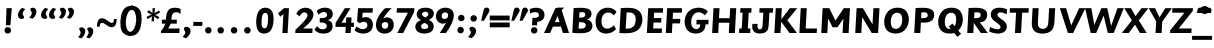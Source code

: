 SplineFontDB: 3.2
FontName: Sassoon-PrimaryBold
FullName: Sassoon Primary Bold 
FamilyName: Sassoon
Weight: Bold
Copyright: (c) RISC OS Developments Ltd, released under Apache License 2.0
Version: 1
ItalicAngle: 0
UnderlinePosition: 0
UnderlineWidth: 0
Ascent: 800
Descent: 200
InvalidEm: 0
LayerCount: 2
Layer: 0 0 "Back" 1
Layer: 1 0 "Fore" 0
StyleMap: 0x0020
FSType: 0
OS2Version: 0
OS2_WeightWidthSlopeOnly: 0
OS2_UseTypoMetrics: 0
CreationTime: 1653360705
ModificationTime: 1653360706
PfmFamily: 17
TTFWeight: 700
TTFWidth: 5
LineGap: 90
VLineGap: 90
OS2TypoAscent: 0
OS2TypoAOffset: 1
OS2TypoDescent: 0
OS2TypoDOffset: 1
OS2TypoLinegap: 90
OS2WinAscent: 0
OS2WinAOffset: 1
OS2WinDescent: 0
OS2WinDOffset: 1
HheadAscent: 0
HheadAOffset: 1
HheadDescent: 0
HheadDOffset: 1
Lookup: 258 0 0 "'kern' Horizontal Kerning in Latin lookup 0" { "'kern' Horizontal Kerning in Latin lookup 0 subtable"  } ['kern' ('latn' <'dflt' > ) ]
DEI: 91125
Encoding: Custom
UnicodeInterp: none
NameList: AGL For New Fonts
DisplaySize: -24
AntiAlias: 1
FitToEm: 0
BeginChars: 416 384

StartChar: uni0001
Encoding: 1 1 0
Width: 627
VWidth: 0
Flags: HMW
LayerCount: 2
Fore
Refer: 64 65 N 1 0 0 1 0 0 0
EndChar

StartChar: uni0002
Encoding: 2 2 1
Width: 609
VWidth: 0
Flags: HMW
LayerCount: 2
Fore
Refer: 65 66 N 1 0 0 1 0 0 0
EndChar

StartChar: uni0003
Encoding: 3 3 2
Width: 580
VWidth: 0
Flags: HMW
LayerCount: 2
Fore
Refer: 66 67 N 1 0 0 1 0 0 0
EndChar

StartChar: uni0004
Encoding: 4 4 3
Width: 694
VWidth: 0
Flags: HMW
LayerCount: 2
Fore
Refer: 67 68 N 1 0 0 1 0 0 0
EndChar

StartChar: uni0005
Encoding: 5 5 4
Width: 475
VWidth: 0
Flags: HMW
LayerCount: 2
Fore
Refer: 68 69 N 1 0 0 1 0 0 0
EndChar

StartChar: uni0006
Encoding: 6 6 5
Width: 474
VWidth: 0
Flags: HMW
LayerCount: 2
Fore
Refer: 69 70 N 1 0 0 1 0 0 0
EndChar

StartChar: uni0007
Encoding: 7 7 6
Width: 672
VWidth: 0
Flags: HMW
LayerCount: 2
Fore
SplineSet
149 537 m 0
 283 671 539 659 631 538 c 0
 557 440 l 0
 484 533 357 543 285 471 c 0
 185 371 179 94 351 94 c 0
 415 94 473 139 480 216 c 0
 344 216 l 0
 351 329 l 0
 624 329 l 0
 602 -75 l 0
 468 -75 l 0
 474 32 l 0
 386 -33 226 -34 133 59 c 0
 23 169 21 409 149 537 c 0
EndSplineSet
EndChar

StartChar: uni0008
Encoding: 8 8 7
Width: 717
VWidth: 0
Flags: HMW
LayerCount: 2
Fore
Refer: 71 72 N 1 0 0 1 0 0 0
EndChar

StartChar: uni0009
Encoding: 9 9 8
Width: 270
VWidth: 0
Flags: HMW
LayerCount: 2
Fore
SplineSet
62 0 m 0
 96 621 l 0
 248 621 l 0
 214 0 l 0
 62 0 l 0
EndSplineSet
EndChar

StartChar: uni000A
Encoding: 10 10 9
Width: 510
VWidth: 0
Flags: HMW
LayerCount: 2
Fore
SplineSet
75 35 m 0
 26 84 25 154 36 228 c 0
 167 228 l 0
 154 158 160 91 219 91 c 0
 270 91 287 130 291 204 c 0
 314 621 l 0
 466 621 l 0
 442 190 l 0
 439 133 430 81 388 40 c 0
 322 -26 145 -35 75 35 c 0
EndSplineSet
EndChar

StartChar: uni000B
Encoding: 11 11 10
Width: 623
VWidth: 0
Flags: HMW
LayerCount: 2
Fore
Refer: 74 75 N 1 0 0 1 0 0 0
EndChar

StartChar: uni000C
Encoding: 12 12 11
Width: 561
VWidth: 0
Flags: HMW
LayerCount: 2
Fore
Refer: 75 76 N 1 0 0 1 0 0 0
EndChar

StartChar: uni000D
Encoding: 13 13 12
Width: 839
VWidth: 0
Flags: HMW
LayerCount: 2
Fore
Refer: 76 77 N 1 0 0 1 0 0 0
EndChar

StartChar: uni000E
Encoding: 14 14 13
Width: 725
VWidth: 0
Flags: HMW
LayerCount: 2
Fore
Refer: 77 78 N 1 0 0 1 0 0 0
EndChar

StartChar: uni000F
Encoding: 15 15 14
Width: 738
VWidth: 0
Flags: HMW
LayerCount: 2
Fore
Refer: 78 79 N 1 0 0 1 0 0 0
EndChar

StartChar: uni0010
Encoding: 16 16 15
Width: 598
VWidth: 0
Flags: HMW
LayerCount: 2
Fore
Refer: 79 80 N 1 0 0 1 0 0 0
EndChar

StartChar: uni0011
Encoding: 17 17 16
Width: 737
VWidth: 0
Flags: HMW
LayerCount: 2
Fore
Refer: 80 81 N 1 0 0 1 0 0 0
EndChar

StartChar: uni0012
Encoding: 18 18 17
Width: 601
VWidth: 0
Flags: HMW
LayerCount: 2
Fore
Refer: 81 82 N 1 0 0 1 0 0 0
EndChar

StartChar: uni0013
Encoding: 19 19 18
Width: 492
VWidth: 0
Flags: HMW
LayerCount: 2
Fore
Refer: 82 83 N 1 0 0 1 0 0 0
EndChar

StartChar: uni0014
Encoding: 20 20 19
Width: 491
VWidth: 0
Flags: HMW
LayerCount: 2
Fore
Refer: 83 84 N 1 0 0 1 0 0 0
EndChar

StartChar: uni0015
Encoding: 21 21 20
Width: 717
VWidth: 0
Flags: HMW
LayerCount: 2
Fore
Refer: 84 85 N 1 0 0 1 0 0 0
EndChar

StartChar: uni0016
Encoding: 22 22 21
Width: 658
VWidth: 0
Flags: HMW
LayerCount: 2
Fore
Refer: 85 86 N 1 0 0 1 0 0 0
EndChar

StartChar: uni0017
Encoding: 23 23 22
Width: 985
VWidth: 0
Flags: HMW
LayerCount: 2
Fore
Refer: 86 87 N 1 0 0 1 0 0 0
EndChar

StartChar: uni0018
Encoding: 24 24 23
Width: 616
VWidth: 0
Flags: HMW
LayerCount: 2
Fore
Refer: 87 88 N 1 0 0 1 0 0 0
EndChar

StartChar: uni0019
Encoding: 25 25 24
Width: 579
VWidth: 0
Flags: HMW
LayerCount: 2
Fore
Refer: 88 89 N 1 0 0 1 0 0 0
EndChar

StartChar: uni001A
Encoding: 26 26 25
Width: 540
VWidth: 0
Flags: HMW
LayerCount: 2
Fore
Refer: 89 90 N 1 0 0 1 0 0 0
EndChar

StartChar: uni001B
Encoding: 27 27 26
Width: 574
VWidth: 0
Flags: HMW
LayerCount: 2
Fore
Refer: 103 104 N 1 0 0 1 0 0 0
EndChar

StartChar: uni001C
Encoding: 28 28 27
Width: 590
VWidth: 0
Flags: HMW
LayerCount: 2
Fore
Refer: 156 157 N 1 0 0 1 0 0 0
EndChar

StartChar: uni001D
Encoding: 29 29 28
Width: 574
VWidth: 0
Flags: HMW
LayerCount: 2
Fore
Refer: 116 117 N 1 0 0 1 0 0 0
EndChar

StartChar: uni001E
Encoding: 30 30 29
Width: 459
VWidth: 0
Flags: HMW
LayerCount: 2
Fore
Refer: 114 115 N 1 0 0 1 0 0 0
EndChar

StartChar: uni001F
Encoding: 31 31 30
Width: 440
VWidth: 0
Flags: HMW
LayerCount: 2
Fore
Refer: 121 122 N 1 0 0 1 0 0 0
EndChar

StartChar: space
Encoding: 32 32 31
Width: 311
VWidth: 0
Flags: HMW
LayerCount: 2
EndChar

StartChar: exclam
Encoding: 33 33 32
Width: 350
VWidth: 0
Flags: HMW
LayerCount: 2
Fore
SplineSet
252 125 m 0
 283 94 283 39 252 8 c 0
 221 -22 167 -22 136 8 c 0
 105 39 105 94 136 125 c 0
 167 156 221 156 252 125 c 0
147 192 m 0
 163 621 l 0
 295 621 l 0
 260 192 l 0
 147 192 l 0
EndSplineSet
EndChar

StartChar: quotedbl
Encoding: 34 34 33
Width: 308
VWidth: 0
Flags: HMW
LayerCount: 2
Fore
SplineSet
254 394 m 0
 254 345 166 332 124 378 c 0
 74 427 98 551 201 628 c 0
 280 599 l 0
 154 463 254 436 254 394 c 0
EndSplineSet
EndChar

StartChar: numbersign
Encoding: 35 35 34
Width: 308
VWidth: 0
Flags: HMW
LayerCount: 2
Fore
SplineSet
109 589 m 0
 109 638 195 651 236 605 c 0
 285 556 261 432 160 355 c 0
 83 384 l 0
 206 520 109 547 109 589 c 0
EndSplineSet
EndChar

StartChar: dollar
Encoding: 36 36 35
Width: 439
VWidth: 0
Flags: HMW
LayerCount: 2
Fore
Refer: 33 34 N 1 0 0 1 176 1 0
Refer: 33 34 N 1 0 0 1 -22 1 0
EndChar

StartChar: percent
Encoding: 37 37 36
Width: 488
VWidth: 0
Flags: HMW
LayerCount: 2
Fore
Refer: 34 35 N 1 0 0 1 189 0 0
Refer: 34 35 N 1 0 0 1 -12 0 0
EndChar

StartChar: ampersand
Encoding: 38 38 37
Width: 488
VWidth: 0
Flags: HMW
LayerCount: 2
Fore
Refer: 34 35 N 1 0 0 1 172 -490 0
Refer: 34 35 N 1 0 0 1 -29 -490 0
EndChar

StartChar: quotesingle
Encoding: 39 39 38
Width: 500
VWidth: 0
Flags: HMW
LayerCount: 2
Fore
SplineSet
389 145 m 0
 287 145 225 255 151 255 c 0
 112 255 95 227 92 157 c 0
 25 157 l 0
 25 290 59 370 157 370 c 0
 240 370 337 252 395 252 c 0
 432 252 448 275 448 350 c 0
 518 350 l 0
 518 224 484 145 389 145 c 0
EndSplineSet
EndChar

StartChar: parenleft
Encoding: 40 40 39
Width: 361
VWidth: 0
Flags: HMW
LayerCount: 2
Fore
SplineSet
369 -77 m 0
 254 -68 179 -21 144 50 c 0
 90 159 99 412 164 541 c 0
 208 629 253 672 412 687 c 0
 408 585 l 0
 219 577 177 30 372 24 c 0
 369 -77 l 0
EndSplineSet
EndChar

StartChar: parenright
Encoding: 41 41 40
Width: 361
VWidth: 0
Flags: HMW
LayerCount: 2
Fore
SplineSet
31 687 m 0
 146 678 221 631 256 560 c 0
 310 451 301 198 236 69 c 0
 192 -19 147 -62 -12 -77 c 0
 -8 25 l 0
 181 33 223 580 28 586 c 0
 31 687 l 0
EndSplineSet
EndChar

StartChar: asterisk
Encoding: 42 42 41
Width: 397
VWidth: 0
Flags: HMW
LayerCount: 2
Fore
SplineSet
114 570 m 0
 173 533 190 524 216 492 c 0
 209 528 211 538 215 621 c 0
 274 621 l 0
 268 528 270 527 255 489 c 0
 284 515 289 515 379 561 c 0
 402 510 l 0
 336 475 319 464 269 453 c 0
 307 445 322 433 385 393 c 0
 350 346 l 0
 281 388 267 400 245 423 c 0
 255 393 252 374 247 293 c 0
 189 293 l 0
 194 367 195 396 209 424 c 0
 184 397 171 394 87 350 c 0
 64 402 l 0
 135 439 160 452 197 458 c 0
 152 470 145 478 79 523 c 0
 114 570 l 0
EndSplineSet
EndChar

StartChar: plus
Encoding: 43 43 42
Width: 500
VWidth: 0
Flags: HMW
LayerCount: 2
Fore
SplineSet
25 52 m 0
 64 83 110 164 132 234 c 0
 47 234 l 0
 47 333 l 0
 147 333 l 0
 159 445 163 524 223 584 c 0
 293 654 454 641 517 598 c 0
 512 475 l 0
 467 526 373 538 330 495 c 0
 294 459 293 410 283 333 c 0
 420 333 l 0
 420 234 l 0
 266 234 l 0
 251 186 221 139 199 113 c 0
 491 113 l 0
 484 0 l 0
 25 0 l 0
 25 52 l 0
EndSplineSet
EndChar

StartChar: comma
Encoding: 44 44 43
Width: 311
VWidth: 0
Flags: HMW
LayerCount: 2
Fore
SplineSet
98 107 m 0
 98 161 187 175 234 128 c 0
 292 70 269 -45 150 -130 c 0
 63 -100 l 0
 200 35 98 42 98 107 c 0
EndSplineSet
EndChar

StartChar: hyphen
Encoding: 45 45 44
Width: 261
VWidth: 0
Flags: HMW
LayerCount: 2
Fore
SplineSet
30 178 m 0
 34 277 l 0
 261 277 l 0
 257 178 l 0
 30 178 l 0
EndSplineSet
EndChar

StartChar: period
Encoding: 46 46 45
Width: 311
VWidth: 0
Flags: HMW
LayerCount: 2
Fore
SplineSet
217 125 m 0
 248 94 248 40 217 9 c 0
 186 -21 132 -21 101 9 c 0
 70 40 70 94 101 125 c 0
 132 156 186 156 217 125 c 0
EndSplineSet
EndChar

StartChar: slash
Encoding: 47 47 46
Width: 1000
VWidth: 0
Flags: HMW
LayerCount: 2
Fore
Refer: 45 46 N 1 0 0 1 9 0 0
Refer: 45 46 N 1 0 0 1 343 0 0
Refer: 45 46 N 1 0 0 1 676 0 0
EndChar

StartChar: zero
Encoding: 48 48 47
Width: 500
VWidth: 0
Flags: HMW
LayerCount: 2
Fore
SplineSet
338 465 m 0
 309 522 245 516 218 462 c 0
 188 402 178 207 202 158 c 0
 230 101 295 104 320 154 c 0
 353 220 365 411 338 465 c 0
457 532 m 0
 514 418 499 142 401 44 c 0
 324 -33 151 -44 90 79 c 0
 35 188 38 473 144 579 c 0
 218 653 391 664 457 532 c 0
EndSplineSet
EndChar

StartChar: one
Encoding: 49 49 48
Width: 500
VWidth: 0
Flags: HMW
LayerCount: 2
Fore
SplineSet
159 406 m 0
 99 496 l 0
 146 529 202 571 248 621 c 0
 375 621 l 0
 341 0 l 0
 209 0 l 0
 235 475 l 0
 209 448 184 428 159 406 c 0
EndSplineSet
EndChar

StartChar: two
Encoding: 50 50 49
Width: 500
VWidth: 0
Flags: HMW
LayerCount: 2
Fore
SplineSet
36 79 m 0
 266 296 337 381 337 444 c 0
 337 520 220 569 140 418 c 0
 56 477 l 0
 139 702 485 673 485 461 c 0
 485 365 414 262 226 113 c 0
 465 113 l 0
 459 0 l 0
 32 0 l 0
 36 79 l 0
EndSplineSet
EndChar

StartChar: three
Encoding: 51 51 50
Width: 500
VWidth: 0
Flags: HMW
LayerCount: 2
Fore
SplineSet
372 13 m 0
 300 -23 103 -43 10 87 c 0
 76 169 l 0
 150 77 252 74 297 119 c 0
 327 149 330 197 301 226 c 0
 273 254 226 265 142 265 c 0
 145 374 l 0
 169 372 269 366 308 405 c 0
 337 434 334 478 308 504 c 0
 276 536 195 540 114 457 c 0
 67 550 l 0
 158 653 354 657 429 582 c 0
 489 522 500 371 350 320 c 0
 350 318 l 0
 489 302 512 83 372 13 c 0
EndSplineSet
EndChar

StartChar: four
Encoding: 52 52 51
Width: 500
VWidth: 0
Flags: HMW
LayerCount: 2
Fore
SplineSet
36 153 m 0
 41 256 l 0
 271 621 l 0
 414 621 l 0
 187 257 l 0
 299 257 l 0
 306 390 l 0
 438 390 l 0
 432 257 l 0
 501 257 l 0
 496 153 l 0
 426 153 l 0
 417 0 l 0
 285 0 l 0
 294 153 l 0
 36 153 l 0
EndSplineSet
EndChar

StartChar: five
Encoding: 53 53 52
Width: 500
VWidth: 0
Flags: HMW
LayerCount: 2
Fore
SplineSet
310 128 m 0
 341 159 346 223 313 256 c 0
 273 296 208 295 147 243 c 0
 77 290 l 0
 102 621 l 0
 471 621 l 0
 464 508 l 0
 218 508 l 0
 207 378 l 0
 270 413 368 403 421 350 c 0
 498 273 485 122 416 53 c 0
 318 -45 106 -32 12 73 c 0
 68 163 l 0
 167 75 265 83 310 128 c 0
EndSplineSet
EndChar

StartChar: six
Encoding: 54 54 53
Width: 500
VWidth: 0
Flags: HMW
LayerCount: 2
Fore
SplineSet
106 45 m 0
 29 122 -18 332 280 621 c 0
 444 621 l 0
 361 549 273 443 233 363 c 0
 298 409 390 398 442 346 c 0
 515 273 512 128 431 47 c 0
 350 -34 186 -35 106 45 c 0
335 257 m 0
 303 289 238 276 199 237 c 0
 188 193 194 151 218 127 c 0
 246 99 300 98 331 129 c 0
 361 159 367 225 335 257 c 0
EndSplineSet
EndChar

StartChar: seven
Encoding: 55 55 54
Width: 500
VWidth: 0
Flags: HMW
LayerCount: 2
Fore
SplineSet
348 508 m 0
 67 508 l 0
 74 621 l 0
 509 621 l 0
 503 523 l 0
 229 0 l 0
 82 0 l 0
 348 508 l 0
EndSplineSet
EndChar

StartChar: eight
Encoding: 56 56 55
Width: 500
VWidth: 0
Flags: HMW
LayerCount: 2
Fore
SplineSet
357 166 m 0
 357 200 330 226 263 252 c 0
 164 223 162 153 194 121 c 0
 235 80 357 89 357 166 c 0
343 512 m 0
 303 552 202 537 202 469 c 0
 202 440 227 414 280 390 c 0
 369 425 373 482 343 512 c 0
78 46 m 0
 9 115 3 257 171 322 c 0
 171 324 l 0
 32 394 56 523 110 577 c 0
 182 649 387 653 460 580 c 0
 516 524 522 399 374 329 c 0
 374 327 l 0
 518 269 517 118 449 50 c 0
 360 -39 153 -29 78 46 c 0
EndSplineSet
EndChar

StartChar: nine
Encoding: 57 57 56
Width: 500
VWidth: 0
Flags: HMW
LayerCount: 2
Fore
SplineSet
444 577 m 0
 523 498 536 328 299 0 c 0
 142 0 l 0
 199 76 258 171 299 251 c 0
 237 217 151 232 99 284 c 0
 34 349 27 485 109 567 c 0
 194 650 364 657 444 577 c 0
210 371 m 0
 241 340 298 346 328 376 c 0
 359 407 362 467 332 497 c 0
 305 524 248 523 218 493 c 0
 188 463 182 399 210 371 c 0
EndSplineSet
EndChar

StartChar: colon
Encoding: 58 58 57
Width: 311
VWidth: 0
Flags: HMW
LayerCount: 2
Fore
Refer: 45 46 N 1 0 0 1 24 308 0
Refer: 45 46 N 1 0 0 1 6 5 0
EndChar

StartChar: semicolon
Encoding: 59 59 58
Width: 311
VWidth: 0
Flags: HMW
LayerCount: 2
Fore
Refer: 45 46 N 1 0 0 1 33 298 0
Refer: 43 44 N 1 0 0 1 -12 0 0
EndChar

StartChar: less
Encoding: 60 60 59
Width: 284
VWidth: 0
Flags: HMW
LayerCount: 2
Fore
SplineSet
274 523 m 0
 149 307 l 0
 80 307 l 0
 140 572 l 0
 150 614 177 637 215 637 c 0
 266 637 312 590 274 523 c 0
EndSplineSet
EndChar

StartChar: equal
Encoding: 61 61 60
Width: 500
VWidth: 0
Flags: HMW
LayerCount: 2
Fore
SplineSet
20 316 m 0
 20 436 l 0
 517 436 l 0
 517 316 l 0
 20 316 l 0
20 142 m 0
 20 262 l 0
 517 262 l 0
 517 142 l 0
 20 142 l 0
EndSplineSet
EndChar

StartChar: greater
Encoding: 62 62 61
Width: 460
VWidth: 0
Flags: HMW
LayerCount: 2
Fore
Refer: 59 60 N 1 0 0 1 186 0 0
Refer: 59 60 N 1 0 0 1 -21 0 0
EndChar

StartChar: question
Encoding: 63 63 62
Width: 422
VWidth: 0
Flags: HMW
LayerCount: 2
Fore
SplineSet
238 125 m 0
 269 94 269 39 238 8 c 0
 207 -22 153 -22 122 8 c 0
 91 39 91 94 122 125 c 0
 153 156 207 156 238 125 c 0
299 450 m 0
 299 511 227 557 78 489 c 0
 68 598 l 0
 273 682 439 606 439 452 c 0
 439 354 372 291 256 277 c 0
 250 192 l 0
 125 192 l 0
 137 379 l 0
 181 374 299 368 299 450 c 0
EndSplineSet
EndChar

StartChar: at
Encoding: 64 64 63
Width: 0
VWidth: 0
Flags: HMW
LayerCount: 2
Fore
SplineSet
259 507 m 0
 328 635 l 0
 509 635 l 0
 355 507 l 0
 259 507 l 0
EndSplineSet
EndChar

StartChar: A
Encoding: 65 65 64
Width: 627
VWidth: 0
Flags: HMW
LayerCount: 2
Fore
SplineSet
153 0 m 0
 0 0 l 0
 286 621 l 0
 425 621 l 0
 627 0 l 0
 474 0 l 0
 424 160 l 0
 223 160 l 0
 153 0 l 0
272 273 m 0
 389 273 l 0
 340 429 l 0
 272 273 l 0
EndSplineSet
EndChar

StartChar: B
Encoding: 66 66 65
Width: 609
VWidth: 0
Flags: HMW
LayerCount: 2
Fore
SplineSet
389 413 m 0
 411 435 417 479 393 503 c 0
 369 527 314 524 263 518 c 0
 255 384 l 0
 323 384 363 387 389 413 c 0
400 140 m 0
 426 166 425 217 402 240 c 0
 373 269 332 271 249 271 c 0
 240 112 l 0
 285 105 363 103 400 140 c 0
543 64 m 0
 461 -18 253 -15 82 6 c 0
 116 625 l 0
 283 631 451 648 528 571 c 0
 590 509 572 377 456 338 c 0
 456 336 l 0
 614 302 607 128 543 64 c 0
EndSplineSet
EndChar

StartChar: C
Encoding: 67 67 66
Width: 580
VWidth: 0
Flags: HMW
LayerCount: 2
Fore
SplineSet
159 552 m 0
 269 662 492 667 588 527 c 0
 521 440 l 0
 467 520 341 540 271 470 c 0
 192 391 198 206 258 146 c 0
 316 88 434 96 520 194 c 0
 576 98 l 0
 455 -44 242 -44 142 56 c 0
 33 165 39 432 159 552 c 0
EndSplineSet
Kerns2: 110 31088 "'kern' Horizontal Kerning in Latin lookup 0 subtable" 113 26473 "'kern' Horizontal Kerning in Latin lookup 0 subtable" 103 8308 "'kern' Horizontal Kerning in Latin lookup 0 subtable" 48 14393 "'kern' Horizontal Kerning in Latin lookup 0 subtable" 56 12589 "'kern' Horizontal Kerning in Latin lookup 0 subtable" 56 13113 "'kern' Horizontal Kerning in Latin lookup 0 subtable" 31 26708 "'kern' Horizontal Kerning in Latin lookup 0 subtable" 100 17696 "'kern' Horizontal Kerning in Latin lookup 0 subtable" 107 25445 "'kern' Horizontal Kerning in Latin lookup 0 subtable" 115 28530 "'kern' Horizontal Kerning in Latin lookup 0 subtable" 109 25449 "'kern' Horizontal Kerning in Latin lookup 0 subtable" 31 28486 "'kern' Horizontal Kerning in Latin lookup 0 subtable" 109 8308 "'kern' Horizontal Kerning in Latin lookup 0 subtable" 69 30063 "'kern' Horizontal Kerning in Latin lookup 0 subtable" 109 29284 "'kern' Horizontal Kerning in Latin lookup 0 subtable" 120 8448 "'kern' Horizontal Kerning in Latin lookup 0 subtable" 74 -5408 "'kern' Horizontal Kerning in Latin lookup 0 subtable"
EndChar

StartChar: D
Encoding: 68 68 67
Width: 694
VWidth: 0
Flags: HMW
LayerCount: 2
Fore
SplineSet
437 164 m 0
 505 232 515 406 449 472 c 0
 411 510 345 522 265 512 c 0
 243 112 l 0
 285 105 372 101 437 164 c 0
589 539 m 0
 687 441 688 214 569 95 c 0
 463 -11 271 -17 85 0 c 0
 119 622 l 0
 300 636 481 647 589 539 c 0
EndSplineSet
EndChar

StartChar: E
Encoding: 69 69 68
Width: 475
VWidth: 0
Flags: HMW
LayerCount: 2
Fore
SplineSet
72 0 m 0
 106 621 l 0
 478 621 l 0
 472 508 l 0
 252 508 l 0
 245 374 l 0
 436 374 l 0
 430 261 l 0
 238 261 l 0
 230 113 l 0
 450 113 l 0
 444 0 l 0
 72 0 l 0
EndSplineSet
EndChar

StartChar: F
Encoding: 70 70 69
Width: 474
VWidth: 0
Flags: HMW
LayerCount: 2
Fore
SplineSet
70 0 m 0
 104 621 l 0
 475 621 l 0
 469 508 l 0
 250 508 l 0
 242 353 l 0
 433 353 l 0
 427 240 l 0
 235 240 l 0
 222 0 l 0
 70 0 l 0
EndSplineSet
EndChar

StartChar: G
Encoding: 71 71 70
Width: 667
VWidth: 0
Flags: HMW
LayerCount: 2
Fore
SplineSet
530 52 m 0
 449 -29 252 -46 147 59 c 0
 37 169 35 409 163 537 c 0
 297 671 553 659 645 538 c 0
 571 440 l 0
 498 533 371 543 299 471 c 0
 219 391 201 204 277 128 c 0
 315 90 388 86 425 123 c 0
 451 149 460 178 455 216 c 0
 358 216 l 0
 365 329 l 0
 666 329 l 0
 659 216 l 0
 586 216 l 0
 594 163 567 89 530 52 c 0
EndSplineSet
EndChar

StartChar: H
Encoding: 72 72 71
Width: 717
VWidth: 0
Flags: HMW
LayerCount: 2
Fore
SplineSet
78 0 m 0
 112 621 l 0
 264 621 l 0
 250 370 l 0
 515 370 l 0
 529 621 l 0
 681 621 l 0
 647 0 l 0
 495 0 l 0
 509 257 l 0
 244 257 l 0
 232 0 l 0
 78 0 l 0
EndSplineSet
EndChar

StartChar: I
Encoding: 73 73 72
Width: 325
VWidth: 0
Flags: HMW
LayerCount: 2
Fore
SplineSet
26 0 m 0
 32 113 l 0
 94 113 l 0
 116 508 l 0
 54 508 l 0
 60 621 l 0
 339 621 l 0
 333 508 l 0
 268 508 l 0
 246 113 l 0
 311 113 l 0
 305 0 l 0
 26 0 l 0
EndSplineSet
EndChar

StartChar: J
Encoding: 74 74 73
Width: 508
VWidth: 0
Flags: HMW
LayerCount: 2
Fore
SplineSet
308 508 m 0
 209 508 l 0
 215 621 l 0
 554 621 l 0
 548 508 l 0
 460 508 l 0
 442 190 l 0
 439 133 430 81 388 40 c 0
 322 -26 145 -35 75 35 c 0
 26 84 25 154 36 228 c 0
 167 228 l 0
 154 158 160 91 219 91 c 0
 270 91 287 130 291 204 c 0
 308 508 l 0
EndSplineSet
EndChar

StartChar: K
Encoding: 75 75 74
Width: 623
VWidth: 0
Flags: HMW
LayerCount: 2
Fore
SplineSet
271 621 m 0
 256 340 l 0
 472 621 l 0
 655 621 l 0
 409 319 l 0
 651 0 l 0
 463 0 l 0
 253 286 l 0
 237 0 l 0
 85 0 l 0
 119 621 l 0
 271 621 l 0
EndSplineSet
EndChar

StartChar: L
Encoding: 76 76 75
Width: 561
VWidth: 0
Flags: HMW
LayerCount: 2
Fore
SplineSet
84 0 m 0
 118 621 l 0
 270 621 l 0
 242 113 l 0
 524 113 l 0
 518 0 l 0
 84 0 l 0
EndSplineSet
EndChar

StartChar: M
Encoding: 77 77 76
Width: 839
VWidth: 0
Flags: HMW
LayerCount: 2
Fore
SplineSet
253 366 m 0
 233 0 l 0
 81 0 l 0
 115 621 l 0
 282 621 l 0
 437 310 l 0
 644 621 l 0
 800 621 l 0
 766 0 l 0
 614 0 l 0
 634 359 l 0
 488 143 l 0
 364 143 l 0
 253 366 l 0
EndSplineSet
EndChar

StartChar: N
Encoding: 78 78 77
Width: 725
VWidth: 0
Flags: HMW
LayerCount: 2
Fore
SplineSet
513 218 m 0
 535 621 l 0
 687 621 l 0
 653 0 l 0
 494 0 l 0
 255 397 l 0
 233 0 l 0
 81 0 l 0
 115 621 l 0
 272 621 l 0
 513 218 l 0
EndSplineSet
EndChar

StartChar: O
Encoding: 79 79 78
Width: 738
VWidth: 0
Flags: HMW
LayerCount: 2
Fore
SplineSet
470 144 m 0
 542 216 553 411 489 475 c 0
 445 519 359 522 305 468 c 0
 233 396 224 198 288 134 c 0
 328 94 414 88 470 144 c 0
190 555 m 0
 290 655 520 661 617 564 c 0
 723 458 731 211 590 70 c 0
 480 -40 257 -40 155 62 c 0
 57 160 41 406 190 555 c 0
EndSplineSet
EndChar

StartChar: P
Encoding: 80 80 79
Width: 598
VWidth: 0
Flags: HMW
LayerCount: 2
Fore
SplineSet
399 398 m 0
 424 423 426 472 398 500 c 0
 376 522 304 520 261 515 c 0
 254 374 l 0
 271 371 363 362 399 398 c 0
533 323 m 0
 465 255 343 256 247 263 c 0
 233 0 l 0
 81 0 l 0
 115 625 l 0
 230 628 449 655 539 565 c 0
 604 500 589 381 533 323 c 0
EndSplineSet
EndChar

StartChar: Q
Encoding: 81 81 80
Width: 737
VWidth: 0
Flags: HMW
LayerCount: 2
Fore
SplineSet
652 -23 m 0
 561 -96 l 0
 478 3 l 0
 402 -24 245 -29 155 61 c 0
 57 159 41 406 190 555 c 0
 290 655 520 661 617 564 c 0
 723 458 733 202 582 61 c 0
 652 -23 l 0
491 170 m 0
 536 237 553 411 489 475 c 0
 445 519 359 522 305 468 c 0
 233 396 224 197 288 133 c 0
 320 101 369 100 394 104 c 0
 345 163 l 0
 436 236 l 0
 491 170 l 0
EndSplineSet
EndChar

StartChar: R
Encoding: 82 82 81
Width: 601
VWidth: 0
Flags: HMW
LayerCount: 2
Fore
SplineSet
246 252 m 0
 233 0 l 0
 81 0 l 0
 115 625 l 0
 230 628 449 655 539 565 c 0
 604 500 589 381 533 323 c 0
 495 285 446 271 397 264 c 0
 597 0 l 0
 421 0 l 0
 246 252 l 0
399 398 m 0
 424 423 426 472 398 500 c 0
 376 522 304 520 261 515 c 0
 254 374 l 0
 271 371 363 362 399 398 c 0
EndSplineSet
EndChar

StartChar: S
Encoding: 83 83 82
Width: 492
VWidth: 0
Flags: HMW
LayerCount: 2
Fore
SplineSet
314 148 m 0
 314 245 69 287 69 462 c 0
 69 639 289 672 478 592 c 0
 467 467 l 0
 340 535 237 533 237 454 c 0
 237 364 472 323 472 163 c 0
 472 -12 257 -65 29 38 c 0
 50 151 l 0
 234 58 314 91 314 148 c 0
EndSplineSet
EndChar

StartChar: T
Encoding: 84 84 83
Width: 491
VWidth: 0
Flags: HMW
LayerCount: 2
Fore
SplineSet
174 0 m 0
 202 508 l 0
 42 508 l 0
 48 621 l 0
 520 621 l 0
 514 508 l 0
 354 508 l 0
 326 0 l 0
 174 0 l 0
EndSplineSet
EndChar

StartChar: U
Encoding: 85 85 84
Width: 717
VWidth: 0
Flags: HMW
LayerCount: 2
Fore
SplineSet
583 58 m 0
 489 -36 249 -39 159 51 c 0
 101 109 91 180 96 273 c 0
 115 621 l 0
 267 621 l 0
 247 253 l 0
 241 147 299 103 370 103 c 0
 470 103 504 179 509 269 c 0
 528 621 l 0
 680 621 l 0
 661 273 l 0
 656 185 634 109 583 58 c 0
EndSplineSet
EndChar

StartChar: V
Encoding: 86 86 85
Width: 658
VWidth: 0
Flags: HMW
LayerCount: 2
Fore
SplineSet
71 621 m 0
 228 621 l 0
 356 191 l 0
 554 621 l 0
 711 621 l 0
 403 0 l 0
 273 0 l 0
 71 621 l 0
EndSplineSet
EndChar

StartChar: W
Encoding: 87 87 86
Width: 985
VWidth: 0
Flags: HMW
LayerCount: 2
Fore
SplineSet
705 177 m 0
 862 621 l 0
 1020 621 l 0
 768 0 l 0
 621 0 l 0
 516 436 l 0
 330 0 l 0
 194 0 l 0
 53 621 l 0
 210 621 l 0
 283 202 l 0
 458 621 l 0
 607 621 l 0
 705 177 l 0
EndSplineSet
EndChar

StartChar: X
Encoding: 88 88 87
Width: 616
VWidth: 0
Flags: HMW
LayerCount: 2
Fore
SplineSet
-4 0 m 0
 247 315 l 0
 56 621 l 0
 224 621 l 0
 339 421 l 0
 487 621 l 0
 660 621 l 0
 420 314 l 0
 619 0 l 0
 447 0 l 0
 325 209 l 0
 170 0 l 0
 -4 0 l 0
EndSplineSet
EndChar

StartChar: Y
Encoding: 89 89 88
Width: 579
VWidth: 0
Flags: HMW
LayerCount: 2
Fore
SplineSet
381 283 m 0
 365 0 l 0
 213 0 l 0
 229 292 l 0
 43 621 l 0
 202 621 l 0
 314 391 l 0
 458 621 l 0
 623 621 l 0
 381 283 l 0
EndSplineSet
EndChar

StartChar: Z
Encoding: 90 90 89
Width: 540
VWidth: 0
Flags: HMW
LayerCount: 2
Fore
SplineSet
1 0 m 0
 5 65 l 0
 360 508 l 0
 54 508 l 0
 60 621 l 0
 573 621 l 0
 569 551 l 0
 219 113 l 0
 540 113 l 0
 534 0 l 0
 1 0 l 0
EndSplineSet
EndChar

StartChar: bracketleft
Encoding: 91 91 90
Width: 0
VWidth: 0
Flags: HMW
LayerCount: 2
Fore
SplineSet
469 615 m 0
 495 589 495 545 469 519 c 0
 443 493 400 493 374 519 c 0
 348 545 348 589 374 615 c 0
 400 641 443 641 469 615 c 0
249 615 m 0
 275 589 275 545 249 519 c 0
 223 493 180 493 154 519 c 0
 128 545 128 589 154 615 c 0
 180 641 223 641 249 615 c 0
EndSplineSet
EndChar

StartChar: backslash
Encoding: 92 92 91
Width: 0
VWidth: 0
Flags: HMW
LayerCount: 2
Fore
SplineSet
359 617 m 0
 336 639 298 639 275 617 c 0
 253 594 253 556 275 533 c 0
 298 511 336 511 359 533 c 0
 381 556 381 594 359 617 c 0
389 647 m 0
 428 607 428 543 389 503 c 0
 349 464 285 464 245 503 c 0
 206 543 206 607 245 647 c 0
 285 686 349 686 389 647 c 0
EndSplineSet
EndChar

StartChar: bracketright
Encoding: 93 93 92
Width: 0
VWidth: 0
Flags: HMW
LayerCount: 2
Fore
SplineSet
338 620 m 0
 365 593 365 547 338 520 c 0
 311 493 266 493 239 520 c 0
 212 547 212 593 239 620 c 0
 266 647 311 647 338 620 c 0
EndSplineSet
EndChar

StartChar: asciicircum
Encoding: 94 94 93
Width: 0
VWidth: 0
Flags: HMW
LayerCount: 2
Fore
SplineSet
108 507 m 0
 225 635 l 0
 381 635 l 0
 479 507 l 0
 366 507 l 0
 298 562 l 0
 221 507 l 0
 108 507 l 0
EndSplineSet
EndChar

StartChar: underscore
Encoding: 95 95 94
Width: 500
VWidth: 0
Flags: HMW
LayerCount: 2
Fore
SplineSet
2 -171 m 0
 2 -72 l 0
 502 -72 l 0
 502 -171 l 0
 2 -171 l 0
EndSplineSet
EndChar

StartChar: grave
Encoding: 96 96 95
Width: 0
VWidth: 0
Flags: HMW
LayerCount: 2
Fore
SplineSet
368 507 m 0
 272 507 l 0
 118 635 l 0
 299 635 l 0
 368 507 l 0
EndSplineSet
EndChar

StartChar: a
Encoding: 97 97 96
Width: 567
VWidth: 0
Flags: HMW
LayerCount: 2
Fore
SplineSet
223 127 m 0
 260 90 353 120 358 208 c 0
 364 325 l 0
 335 334 283 338 245 300 c 0
 203 258 187 163 223 127 c 0
115 31 m 0
 49 97 43 276 143 376 c 0
 226 459 380 469 506 428 c 0
 491 157 l 0
 487 94 511 73 575 99 c 0
 570 14 l 0
 537 -5 512 -11 481 -11 c 0
 423 -11 382 13 372 58 c 0
 313 -32 179 -33 115 31 c 0
EndSplineSet
EndChar

StartChar: b
Encoding: 98 98 97
Width: 567
VWidth: 0
Flags: HMW
LayerCount: 2
Fore
SplineSet
366 145 m 0
 400 179 415 264 380 299 c 0
 350 329 296 327 260 291 c 0
 233 264 232 202 227 121 c 0
 269 100 322 101 366 145 c 0
488 405 m 0
 568 325 549 150 459 60 c 0
 359 -40 221 -27 86 31 c 0
 122 686 l 0
 258 686 l 0
 243 403 l 0
 299 459 420 473 488 405 c 0
EndSplineSet
EndChar

StartChar: c
Encoding: 99 99 98
Width: 449
VWidth: 0
Flags: HMW
LayerCount: 2
Fore
SplineSet
231 130 m 0
 273 88 353 96 414 135 c 0
 418 20 l 0
 337 -24 196 -35 118 43 c 0
 46 115 43 298 133 388 c 0
 221 476 381 459 434 417 c 0
 406 303 l 0
 359 333 277 340 235 298 c 0
 193 256 194 167 231 130 c 0
EndSplineSet
EndChar

StartChar: d
Encoding: 100 100 99
Width: 577
VWidth: 0
Flags: HMW
LayerCount: 2
Fore
SplineSet
118 39 m 0
 49 108 42 279 146 383 c 0
 219 456 316 465 383 436 c 0
 397 686 l 0
 533 686 l 0
 504 155 l 0
 500 82 532 60 586 96 c 0
 581 19 l 0
 555 0 523 -11 485 -11 c 0
 435 -11 400 6 387 52 c 0
 323 -27 196 -39 118 39 c 0
248 303 m 0
 203 258 193 164 228 129 c 0
 257 100 309 107 341 139 c 0
 368 166 369 193 377 322 c 0
 345 340 283 338 248 303 c 0
EndSplineSet
EndChar

StartChar: e
Encoding: 101 101 100
Width: 491
VWidth: 0
Flags: HMW
LayerCount: 2
Fore
SplineSet
343 312 m 0
 343 364 246 370 216 260 c 0
 278 252 343 269 343 312 c 0
120 41 m 0
 42 119 50 288 140 378 c 0
 237 475 387 466 445 408 c 0
 487 366 491 287 439 235 c 0
 377 173 275 165 203 169 c 0
 213 62 320 71 431 133 c 0
 428 27 l 0
 352 -19 203 -42 120 41 c 0
EndSplineSet
EndChar

StartChar: f
Encoding: 102 102 101
Width: 334
VWidth: 0
Flags: HMW
LayerCount: 2
Fore
SplineSet
100 -7 m 0
 120 345 l 0
 37 345 l 0
 43 440 l 0
 125 440 l 0
 130 511 126 588 181 643 c 0
 257 719 396 695 446 677 c 0
 427 575 l 0
 394 594 325 601 294 570 c 0
 265 541 264 493 261 440 c 0
 363 440 l 0
 357 345 l 0
 256 345 l 0
 236 -6 l 0
 222 -263 -12 -252 -98 -222 c 0
 -90 -128 l 0
 -4 -148 93 -135 100 -7 c 0
EndSplineSet
EndChar

StartChar: g
Encoding: 103 103 102
Width: 564
VWidth: 0
Flags: HMW
LayerCount: 2
Fore
SplineSet
492 -19 m 0
 479 -249 238 -250 121 -209 c 0
 129 -101 l 0
 224 -140 350 -130 355 -38 c 0
 358 15 l 0
 314 -12 197 -43 117 37 c 0
 50 104 42 271 133 362 c 0
 248 477 428 456 517 431 c 0
 492 -19 l 0
223 134 m 0
 261 96 364 117 369 213 c 0
 375 321 l 0
 316 325 288 324 242 290 c 0
 197 245 194 163 223 134 c 0
EndSplineSet
EndChar

StartChar: h
Encoding: 104 104 103
Width: 574
VWidth: 0
Flags: HMW
LayerCount: 2
Fore
SplineSet
234 404 m 0
 271 434 314 451 364 451 c 0
 438 451 497 401 491 289 c 0
 484 156 l 0
 478 49 546 75 582 97 c 0
 577 12 l 0
 550 -4 517 -11 477 -11 c 0
 378 -11 341 27 347 139 c 0
 354 268 l 0
 357 320 336 341 303 341 c 0
 247 341 229 290 226 234 c 0
 212 0 l 0
 76 0 l 0
 114 686 l 0
 250 686 l 0
 234 404 l 0
EndSplineSet
EndChar

StartChar: i
Encoding: 105 105 104
Width: 305
VWidth: 0
Flags: HMW
LayerCount: 2
Fore
SplineSet
216 156 m 0
 210 49 271 77 307 99 c 0
 302 14 l 0
 275 -2 249 -11 209 -11 c 0
 110 -11 73 27 79 139 c 0
 95 440 l 0
 231 440 l 0
 216 156 l 0
233 627 m 0
 264 598 264 549 233 520 c 0
 202 490 151 490 120 520 c 0
 89 549 89 598 120 627 c 0
 151 657 202 657 233 627 c 0
EndSplineSet
EndChar

StartChar: j
Encoding: 106 106 105
Width: 289
VWidth: 0
Flags: HMW
LayerCount: 2
Fore
SplineSet
243 627 m 0
 274 598 274 549 243 520 c 0
 212 490 161 490 130 520 c 0
 99 549 99 598 130 627 c 0
 161 657 212 657 243 627 c 0
219 -34 m 0
 210 -209 73 -264 -102 -223 c 0
 -95 -127 l 0
 -17 -141 77 -148 83 -27 c 0
 108 440 l 0
 244 440 l 0
 219 -34 l 0
EndSplineSet
EndChar

StartChar: k
Encoding: 107 107 106
Width: 500
VWidth: 0
Flags: HMW
LayerCount: 2
Fore
SplineSet
194 394 m 0
 278 473 479 480 479 355 c 0
 479 293 421 232 338 216 c 0
 383 138 l 0
 428 60 496 91 528 105 c 0
 523 17 l 0
 483 -6 326 -49 266 60 c 0
 200 184 l 0
 182 181 l 0
 172 0 l 0
 36 0 l 0
 74 686 l 0
 210 686 l 0
 194 394 l 0
199 266 m 0
 271 266 325 277 325 316 c 0
 325 357 229 364 199 266 c 0
EndSplineSet
EndChar

StartChar: l
Encoding: 108 108 107
Width: 311
VWidth: 0
Flags: HMW
LayerCount: 2
Fore
SplineSet
222 156 m 0
 216 49 283 75 319 97 c 0
 314 12 l 0
 287 -4 255 -11 215 -11 c 0
 116 -11 79 27 85 139 c 0
 115 686 l 0
 251 686 l 0
 222 156 l 0
EndSplineSet
EndChar

StartChar: m
Encoding: 109 109 108
Width: 862
VWidth: 0
Flags: HMW
LayerCount: 2
Fore
SplineSet
488 389 m 0
 533 429 580 451 648 451 c 0
 722 451 781 401 775 289 c 0
 768 156 l 0
 762 49 829 75 865 97 c 0
 860 12 l 0
 833 -4 801 -11 761 -11 c 0
 662 -11 625 27 631 139 c 0
 638 268 l 0
 641 320 616 341 583 341 c 0
 527 341 504 290 501 234 c 0
 488 0 l 0
 352 0 l 0
 367 268 l 0
 370 320 344 341 311 341 c 0
 255 341 233 290 230 234 c 0
 217 0 l 0
 81 0 l 0
 98 306 l 0
 101 360 100 400 86 440 c 0
 218 440 l 0
 226 420 223 418 226 397 c 0
 315 473 441 467 488 389 c 0
EndSplineSet
EndChar

StartChar: n
Encoding: 110 110 109
Width: 578
VWidth: 0
Flags: HMW
LayerCount: 2
Fore
SplineSet
491 289 m 0
 484 156 l 0
 478 49 545 75 581 97 c 0
 576 12 l 0
 549 -4 517 -11 477 -11 c 0
 378 -11 341 27 347 139 c 0
 354 268 l 0
 357 320 336 341 303 341 c 0
 247 341 229 290 226 234 c 0
 213 0 l 0
 77 0 l 0
 94 306 l 0
 97 360 96 400 82 440 c 0
 214 440 l 0
 222 420 223 418 226 397 c 0
 269 435 314 451 364 451 c 0
 438 451 497 401 491 289 c 0
EndSplineSet
EndChar

StartChar: o
Encoding: 111 111 110
Width: 565
VWidth: 0
Flags: HMW
LayerCount: 2
Fore
SplineSet
241 307 m 0
 194 260 197 166 233 130 c 0
 265 98 329 103 359 133 c 0
 398 172 404 271 365 310 c 0
 335 340 271 337 241 307 c 0
461 55 m 0
 372 -36 200 -33 121 44 c 0
 43 122 44 296 135 385 c 0
 223 473 400 470 475 395 c 0
 555 315 547 141 461 55 c 0
EndSplineSet
EndChar

StartChar: p
Encoding: 112 112 111
Width: 573
VWidth: 0
Flags: HMW
LayerCount: 2
Fore
SplineSet
369 304 m 0
 344 329 291 328 263 300 c 0
 227 264 227 222 223 130 c 0
 260 94 323 100 359 136 c 0
 394 171 408 265 369 304 c 0
478 404 m 0
 567 315 540 128 457 45 c 0
 381 -31 273 -27 217 21 c 0
 203 -227 l 0
 67 -227 l 0
 98 331 l 0
 100 373 99 414 90 440 c 0
 220 440 l 0
 225 425 227 418 228 393 c 0
 299 467 411 471 478 404 c 0
EndSplineSet
EndChar

StartChar: q
Encoding: 113 113 112
Width: 559
VWidth: 0
Flags: HMW
LayerCount: 2
Fore
SplineSet
239 294 m 0
 199 254 190 172 224 138 c 0
 254 108 299 107 335 142 c 0
 362 169 365 246 370 325 c 0
 326 333 273 328 239 294 c 0
110 33 m 0
 34 109 46 280 146 380 c 0
 227 461 388 465 512 432 c 0
 476 -227 l 0
 340 -227 l 0
 354 39 l 0
 288 -29 177 -33 110 33 c 0
EndSplineSet
EndChar

StartChar: r
Encoding: 114 114 113
Width: 387
VWidth: 0
Flags: HMW
LayerCount: 2
Fore
SplineSet
223 0 m 0
 87 0 l 0
 105 324 l 0
 107 364 109 396 97 440 c 0
 226 440 l 0
 235 417 235 401 232 374 c 0
 295 469 364 457 401 438 c 0
 393 331 l 0
 289 356 239 290 233 181 c 0
 223 0 l 0
EndSplineSet
EndChar

StartChar: s
Encoding: 115 115 114
Width: 459
VWidth: 0
Flags: HMW
LayerCount: 2
Fore
SplineSet
67 312 m 0
 67 488 341 461 422 421 c 0
 406 320 l 0
 329 356 216 370 216 322 c 0
 216 265 419 265 419 129 c 0
 419 -33 186 -39 47 20 c 0
 55 130 l 0
 166 73 271 60 271 112 c 0
 271 168 67 165 67 312 c 0
EndSplineSet
EndChar

StartChar: t
Encoding: 116 116 115
Width: 381
VWidth: 0
Flags: HMW
LayerCount: 2
Fore
SplineSet
103 153 m 0
 114 345 l 0
 50 345 l 0
 55 440 l 0
 119 440 l 0
 125 551 l 0
 261 551 l 0
 255 440 l 0
 393 440 l 0
 388 345 l 0
 250 345 l 0
 240 171 l 0
 234 62 307 77 380 116 c 0
 374 16 l 0
 341 -4 299 -14 252 -14 c 0
 133 -14 96 32 103 153 c 0
EndSplineSet
EndChar

StartChar: u
Encoding: 117 117 116
Width: 574
VWidth: 0
Flags: HMW
LayerCount: 2
Fore
SplineSet
359 193 m 0
 372 440 l 0
 508 440 l 0
 492 147 l 0
 489 94 504 70 583 100 c 0
 577 11 l 0
 556 -2 523 -11 489 -11 c 0
 433 -11 403 8 389 48 c 0
 355 1 286 -14 240 -14 c 0
 98 -14 84 79 89 160 c 0
 97 307 l 0
 101 373 102 401 97 440 c 0
 229 440 l 0
 238 414 237 379 234 323 c 0
 226 180 l 0
 223 137 241 111 280 111 c 0
 312 111 355 131 359 193 c 0
EndSplineSet
EndChar

StartChar: v
Encoding: 118 118 117
Width: 521
VWidth: 0
Flags: HMW
LayerCount: 2
Fore
SplineSet
258 -14 m 0
 203 -14 194 6 182 42 c 0
 46 440 l 0
 184 440 l 0
 266 158 l 0
 390 440 l 0
 528 440 l 0
 338 54 l 0
 311 -1 288 -14 258 -14 c 0
EndSplineSet
EndChar

StartChar: w
Encoding: 119 119 118
Width: 804
VWidth: 0
Flags: HMW
LayerCount: 2
Fore
SplineSet
573 177 m 0
 663 440 l 0
 805 440 l 0
 635 39 l 0
 616 -5 601 -14 560 -14 c 0
 521 -14 501 3 491 43 c 0
 422 309 l 0
 317 37 l 0
 302 -2 282 -14 242 -14 c 0
 202 -14 186 -3 173 41 c 0
 57 440 l 0
 191 440 l 0
 257 181 l 0
 347 440 l 0
 510 440 l 0
 573 177 l 0
EndSplineSet
EndChar

StartChar: x
Encoding: 120 120 119
Width: 502
VWidth: 0
Flags: HMW
LayerCount: 2
Fore
SplineSet
21 0 m 0
 187 234 l 0
 74 440 l 0
 222 440 l 0
 280 324 l 0
 350 440 l 0
 505 440 l 0
 357 227 l 0
 481 0 l 0
 333 0 l 0
 263 140 l 0
 173 0 l 0
 21 0 l 0
EndSplineSet
EndChar

StartChar: y
Encoding: 121 121 120
Width: 559
VWidth: 0
Flags: HMW
LayerCount: 2
Fore
SplineSet
479 -12 m 0
 465 -263 200 -236 114 -214 c 0
 119 -116 l 0
 186 -135 334 -160 342 -29 c 0
 346 38 l 0
 315 0 267 -14 221 -14 c 0
 133 -14 83 17 91 161 c 0
 99 305 l 0
 102 370 105 399 98 440 c 0
 230 440 l 0
 238 389 238 359 234 289 c 0
 228 177 l 0
 225 126 238 107 269 107 c 0
 314 107 352 149 355 204 c 0
 368 440 l 0
 504 440 l 0
 479 -12 l 0
EndSplineSet
EndChar

StartChar: z
Encoding: 122 122 121
Width: 440
VWidth: 0
Flags: HMW
LayerCount: 2
Fore
SplineSet
418 100 m 0
 413 5 l 0
 356 -13 153 7 27 0 c 0
 32 100 l 0
 256 345 l 0
 68 345 l 0
 72 440 l 0
 435 440 l 0
 431 350 l 0
 186 95 l 0
 251 108 332 86 418 100 c 0
EndSplineSet
EndChar

StartChar: braceleft
Encoding: 123 123 122
Width: 0
VWidth: 0
Flags: HMW
LayerCount: 2
Fore
SplineSet
174 644 m 0
 246 644 l 0
 259 573 370 568 398 644 c 0
 467 644 l 0
 436 440 178 452 174 644 c 0
EndSplineSet
EndChar

StartChar: bar
Encoding: 124 124 123
Width: 0
VWidth: 0
Flags: HMW
LayerCount: 2
Fore
SplineSet
174 499 m 0
 178 590 l 0
 475 590 l 0
 471 499 l 0
 174 499 l 0
EndSplineSet
EndChar

StartChar: braceright
Encoding: 125 125 124
Width: 0
VWidth: 0
Flags: HMW
LayerCount: 2
Fore
SplineSet
385 507 m 0
 455 635 l 0
 589 635 l 0
 472 507 l 0
 385 507 l 0
215 507 m 0
 285 635 l 0
 419 635 l 0
 303 507 l 0
 215 507 l 0
EndSplineSet
EndChar

StartChar: asciitilde
Encoding: 126 126 125
Width: 0
VWidth: 0
Flags: HMW
LayerCount: 2
Fore
SplineSet
206 567 m 0
 180 567 164 547 161 510 c 0
 100 510 l 0
 102 615 133 677 205 677 c 0
 265 677 306 621 355 621 c 0
 381 621 396 640 401 683 c 0
 462 683 l 0
 460 572 420 513 347 513 c 0
 283 513 254 567 206 567 c 0
EndSplineSet
EndChar

StartChar: uni007F
Encoding: 127 127 126
Width: 0
VWidth: 0
Flags: HMW
LayerCount: 2
Fore
SplineSet
500 635 m 0
 383 507 l 0
 227 507 l 0
 129 635 l 0
 242 635 l 0
 310 580 l 0
 387 635 l 0
 500 635 l 0
EndSplineSet
EndChar

StartChar: uni0080
Encoding: 128 128 127
Width: 299
VWidth: 0
Flags: HMW
LayerCount: 2
Fore
SplineSet
95 492 m 0
 59 546 l 0
 88 566 121 591 149 621 c 0
 225 621 l 0
 205 248 l 0
 126 248 l 0
 141 534 l 0
 126 518 111 506 95 492 c 0
EndSplineSet
EndChar

StartChar: uni0081
Encoding: 129 129 128
Width: 299
VWidth: 0
Flags: HMW
LayerCount: 2
Fore
SplineSet
22 296 m 0
 159 428 202 480 202 518 c 0
 202 564 132 594 84 502 c 0
 34 538 l 0
 83 675 291 657 291 528 c 0
 291 470 248 407 136 317 c 0
 279 317 l 0
 275 248 l 0
 19 248 l 0
 22 296 l 0
EndSplineSet
EndChar

StartChar: uni0082
Encoding: 130 130 129
Width: 299
VWidth: 0
Flags: HMW
LayerCount: 2
Fore
SplineSet
223 256 m 0
 180 234 62 221 6 301 c 0
 46 351 l 0
 90 295 151 293 178 321 c 0
 196 339 198 367 180 385 c 0
 164 402 136 409 85 409 c 0
 87 475 l 0
 101 474 161 470 185 494 c 0
 202 512 200 538 185 554 c 0
 165 574 117 576 68 525 c 0
 40 582 l 0
 95 645 212 648 257 602 c 0
 293 565 300 474 210 442 c 0
 210 441 l 0
 293 431 307 299 223 256 c 0
EndSplineSet
EndChar

StartChar: uni0083
Encoding: 131 131 130
Width: 299
VWidth: 0
Flags: HMW
LayerCount: 2
Fore
SplineSet
22 340 m 0
 25 402 l 0
 162 621 l 0
 247 621 l 0
 112 402 l 0
 179 402 l 0
 183 482 l 0
 262 482 l 0
 258 402 l 0
 300 402 l 0
 297 340 l 0
 255 340 l 0
 249 248 l 0
 170 248 l 0
 176 340 l 0
 22 340 l 0
EndSplineSet
EndChar

StartChar: uni0084
Encoding: 132 132 131
Width: 109
VWidth: 0
Flags: HMW
LayerCount: 2
Fore
SplineSet
-184 0 m 0
 223 621 l 0
 326 621 l 0
 -81 0 l 0
 -184 0 l 0
EndSplineSet
EndChar

StartChar: uni0085
Encoding: 133 133 132
Width: 747
VWidth: 0
Flags: HMW
LayerCount: 2
Fore
Refer: 130 131 N 1 0 0 1 388 -248 0
Refer: 131 132 N 1 0 0 1 300 0 0
Refer: 127 128 N 1 0 0 1 0 0 0
EndChar

StartChar: uni0086
Encoding: 134 134 133
Width: 747
VWidth: 0
Flags: HMW
LayerCount: 2
Fore
Refer: 128 129 N 1 0 0 1 397 -248 0
Refer: 131 132 N 1 0 0 1 265 0 0
Refer: 127 128 N 1 0 0 1 0 0 0
EndChar

StartChar: uni0087
Encoding: 135 135 134
Width: 747
VWidth: 0
Flags: HMW
LayerCount: 2
Fore
Refer: 130 131 N 1 0 0 1 441 -248 0
Refer: 131 132 N 1 0 0 1 339 0 0
Refer: 129 130 N 1 0 0 1 0 0 0
EndChar

StartChar: uni0088
Encoding: 136 136 135
Width: 805
VWidth: 0
Flags: HMW
LayerCount: 2
Fore
SplineSet
656 207 m 0
 640 223 610 226 592 208 c 0
 570 186 562 121 586 97 c 0
 600 83 629 81 647 99 c 0
 672 124 677 186 656 207 c 0
255 520 m 0
 239 536 209 539 191 521 c 0
 169 499 161 435 185 411 c 0
 199 397 228 395 246 413 c 0
 271 438 276 499 255 520 c 0
159 0 m 0
 571 621 l 0
 671 621 l 0
 259 0 l 0
 159 0 l 0
721 285 m 0
 782 224 772 85 713 26 c 0
 658 -29 567 -26 518 23 c 0
 459 82 465 220 526 281 c 0
 580 335 676 330 721 285 c 0
320 598 m 0
 381 537 371 399 312 340 c 0
 257 285 166 288 117 337 c 0
 58 396 64 533 125 594 c 0
 179 648 275 643 320 598 c 0
EndSplineSet
EndChar

StartChar: uni0089
Encoding: 137 137 136
Width: 346
VWidth: 0
Flags: HMW
LayerCount: 2
Fore
SplineSet
243 0 m 0
 107 0 l 0
 126 345 l 0
 43 345 l 0
 49 440 l 0
 131 440 l 0
 136 511 132 588 187 643 c 0
 263 719 402 695 452 677 c 0
 433 575 l 0
 400 594 331 601 300 570 c 0
 271 541 270 493 267 440 c 0
 369 440 l 0
 363 345 l 0
 262 345 l 0
 243 0 l 0
EndSplineSet
EndChar

StartChar: uni008A
Encoding: 138 138 137
Width: 373
VWidth: 0
Flags: HMW
LayerCount: 2
Fore
SplineSet
286 539 m 0
 249 576 186 576 149 539 c 0
 112 502 112 439 149 402 c 0
 186 365 249 365 286 402 c 0
 323 439 323 502 286 539 c 0
334 587 m 0
 397 523 397 418 334 354 c 0
 270 291 165 291 101 354 c 0
 38 418 38 523 101 587 c 0
 165 650 270 650 334 587 c 0
EndSplineSet
EndChar

StartChar: uni008B
Encoding: 139 139 138
Width: 274
VWidth: 0
Flags: HMW
LayerCount: 2
Fore
SplineSet
212 379 m 0
 242 350 242 300 212 271 c 0
 183 241 134 241 105 271 c 0
 75 300 75 350 105 379 c 0
 134 409 183 409 212 379 c 0
EndSplineSet
EndChar

StartChar: uni008C
Encoding: 140 140 139
Width: 272
VWidth: 0
Flags: HMW
LayerCount: 2
Fore
SplineSet
232 409 m 0
 274 367 274 300 232 258 c 0
 190 216 126 216 84 258 c 0
 42 300 42 367 84 409 c 0
 126 451 190 451 232 409 c 0
EndSplineSet
EndChar

StartChar: uni008D
Encoding: 141 141 140
Width: 307
VWidth: 0
Flags: HMW
LayerCount: 2
Fore
SplineSet
148 53 m 0
 55 226 l 0
 163 394 l 0
 286 394 l 0
 183 224 l 0
 268 53 l 0
 148 53 l 0
EndSplineSet
EndChar

StartChar: uni008E
Encoding: 142 142 141
Width: 307
VWidth: 0
Flags: HMW
LayerCount: 2
Fore
SplineSet
191 394 m 0
 284 220 l 0
 176 52 l 0
 55 52 l 0
 158 222 l 0
 72 394 l 0
 191 394 l 0
EndSplineSet
EndChar

StartChar: uni008F
Encoding: 143 143 142
Width: 503
VWidth: 0
Flags: HMW
LayerCount: 2
Fore
Refer: 140 141 N 1 0 0 1 196 -1 0
Refer: 140 141 N 1 0 0 1 0 -1 0
EndChar

StartChar: uni0090
Encoding: 144 144 143
Width: 503
VWidth: 0
Flags: HMW
LayerCount: 2
Fore
Refer: 141 142 N 1 0 0 1 198 0 0
Refer: 141 142 N 1 0 0 1 0 0 0
EndChar

StartChar: uni0091
Encoding: 145 145 144
Width: 500
VWidth: 0
Flags: HMW
LayerCount: 2
Fore
SplineSet
235 276 m 0
 249 539 l 0
 101 539 91 363 147 307 c 0
 172 282 205 276 235 276 c 0
77 255 m 0
 -11 343 12 621 275 621 c 0
 561 621 l 0
 556 539 l 0
 500 539 l 0
 456 -264 l 0
 376 -264 l 0
 420 539 l 0
 329 539 l 0
 285 -264 l 0
 205 -264 l 0
 230 198 l 0
 176 200 118 214 77 255 c 0
EndSplineSet
EndChar

StartChar: uni0092
Encoding: 146 146 145
Width: 500
VWidth: 0
Flags: HMW
LayerCount: 2
Fore
SplineSet
423 587 m 0
 484 526 468 444 426 0 c 0
 299 0 l 0
 328 279 l 0
 252 215 157 234 105 286 c 0
 36 355 40 490 124 574 c 0
 199 651 359 651 423 587 c 0
210 377 m 0
 239 348 321 352 331 428 c 0
 336 465 339 477 319 497 c 0
 299 517 245 518 216 489 c 0
 188 461 182 405 210 377 c 0
EndSplineSet
EndChar

StartChar: uni0093
Encoding: 147 147 146
Width: 500
VWidth: 0
Flags: HMW
LayerCount: 2
Fore
SplineSet
21 199 m 0
 21 319 l 0
 209 319 l 0
 209 519 l 0
 329 519 l 0
 329 319 l 0
 517 319 l 0
 517 199 l 0
 329 199 l 0
 329 -1 l 0
 209 -1 l 0
 209 199 l 0
 21 199 l 0
EndSplineSet
EndChar

StartChar: uni0094
Encoding: 148 148 147
Width: 500
VWidth: 0
Flags: HMW
LayerCount: 2
Fore
SplineSet
106 8 m 0
 18 96 l 0
 181 259 l 0
 18 422 l 0
 106 510 l 0
 269 347 l 0
 432 510 l 0
 520 422 l 0
 357 259 l 0
 520 96 l 0
 432 8 l 0
 269 171 l 0
 106 8 l 0
EndSplineSet
EndChar

StartChar: uni0095
Encoding: 149 149 148
Width: 500
VWidth: 0
Flags: HMW
LayerCount: 2
Fore
SplineSet
314 138 m 0
 340 111 340 68 314 41 c 0
 287 15 244 15 217 41 c 0
 191 68 191 111 217 138 c 0
 244 164 287 164 314 138 c 0
314 480 m 0
 340 453 340 410 314 383 c 0
 287 357 244 357 217 383 c 0
 191 410 191 453 217 480 c 0
 244 506 287 506 314 480 c 0
18 199 m 0
 18 319 l 0
 514 319 l 0
 514 199 l 0
 18 199 l 0
EndSplineSet
EndChar

StartChar: uni0096
Encoding: 150 150 149
Width: 500
VWidth: 0
Flags: HMW
LayerCount: 2
Fore
SplineSet
20 230 m 0
 20 350 l 0
 209 350 l 0
 209 530 l 0
 329 530 l 0
 329 350 l 0
 518 350 l 0
 518 230 l 0
 329 230 l 0
 329 51 l 0
 209 51 l 0
 209 230 l 0
 20 230 l 0
20 -129 m 0
 20 -9 l 0
 518 -9 l 0
 518 -129 l 0
 20 -129 l 0
EndSplineSet
EndChar

StartChar: uni0097
Encoding: 151 151 150
Width: 500
VWidth: 0
Flags: HMW
LayerCount: 2
Fore
SplineSet
11 178 m 0
 15 277 l 0
 517 277 l 0
 513 178 l 0
 11 178 l 0
EndSplineSet
EndChar

StartChar: uni0098
Encoding: 152 152 151
Width: 1000
VWidth: 0
Flags: HMW
LayerCount: 2
Fore
SplineSet
12 178 m 0
 16 277 l 0
 1016 277 l 0
 1012 178 l 0
 12 178 l 0
EndSplineSet
EndChar

StartChar: uni0099
Encoding: 153 153 152
Width: 500
VWidth: 0
Flags: HMW
LayerCount: 2
Fore
SplineSet
517 199 m 0
 21 199 l 0
 21 319 l 0
 517 319 l 0
 517 199 l 0
EndSplineSet
EndChar

StartChar: uni009A
Encoding: 154 154 153
Width: 333
VWidth: 0
Flags: HMW
LayerCount: 2
Fore
SplineSet
120 -77 m 0
 162 687 l 0
 382 687 l 0
 377 590 l 0
 277 590 l 0
 246 20 l 0
 346 20 l 0
 340 -77 l 0
 120 -77 l 0
EndSplineSet
EndChar

StartChar: uni009B
Encoding: 155 155 154
Width: 333
VWidth: 0
Flags: HMW
LayerCount: 2
Fore
SplineSet
252 687 m 0
 210 -77 l 0
 -10 -77 l 0
 -5 20 l 0
 95 20 l 0
 126 590 l 0
 26 590 l 0
 32 687 l 0
 252 687 l 0
EndSplineSet
EndChar

StartChar: uni009C
Encoding: 156 156 155
Width: 499
VWidth: 0
Flags: HMW
LayerCount: 2
Fore
SplineSet
501 257 m 0
 496 153 l 0
 422 154 l 0
 414 0 l 0
 289 0 l 0
 297 153 l 0
 36 153 l 0
 66 621 l 0
 206 621 l 0
 184 257 l 0
 302 257 l 0
 311 390 l 0
 434 390 l 0
 427 257 l 0
 501 257 l 0
EndSplineSet
EndChar

StartChar: uni009D
Encoding: 157 157 156
Width: 590
VWidth: 0
Flags: HMW
LayerCount: 2
Fore
SplineSet
573 17 m 0
 533 -6 366 -49 306 60 c 0
 224 210 l 0
 212 0 l 0
 76 0 l 0
 114 686 l 0
 250 686 l 0
 229 298 l 0
 396 440 l 0
 592 440 l 0
 353 258 l 0
 423 138 l 0
 468 60 546 91 578 105 c 0
 573 17 l 0
EndSplineSet
EndChar

StartChar: uni009E
Encoding: 158 158 157
Width: 285
VWidth: 0
Flags: HMW
LayerCount: 2
Fore
SplineSet
268 -79 m 0
 227 -79 l 0
 112 -79 67 -46 71 34 c 0
 73 67 90 96 95 180 c 0
 98 244 79 277 32 287 c 0
 35 341 l 0
 79 348 102 382 105 440 c 0
 107 466 95 532 97 566 c 0
 101 654 153 689 274 689 c 0
 308 689 l 0
 305 627 l 0
 294 627 277 627 277 627 c 0
 244 627 227 600 225 573 c 0
 224 556 233 493 231 457 c 0
 227 383 179 325 103 314 c 0
 184 297 223 236 218 149 c 0
 215 98 201 74 199 37 c 0
 197 3 208 -17 242 -17 c 0
 271 -17 l 0
 268 -79 l 0
EndSplineSet
EndChar

StartChar: uni009F
Encoding: 159 159 158
Width: 285
VWidth: 0
Flags: HMW
LayerCount: 2
Fore
SplineSet
284 286 m 0
 239 278 213 242 210 181 c 0
 206 115 221 71 219 36 c 0
 215 -47 168 -80 52 -80 c 0
 8 -80 l 0
 11 -18 l 0
 36 -18 l 0
 65 -18 89 1 91 34 c 0
 93 67 81 86 84 148 c 0
 88 235 134 295 217 312 c 0
 138 324 99 381 103 460 c 0
 105 493 121 550 122 576 c 0
 124 603 111 626 70 626 c 0
 70 626 55 626 47 626 c 0
 50 688 l 0
 84 689 l 0
 204 688 252 651 248 564 c 0
 247 555 226 441 226 441 c 0
 223 382 243 347 287 339 c 0
 284 286 l 0
EndSplineSet
EndChar

StartChar: uni00A0
Encoding: 160 160 159
Width: 805
VWidth: 0
Flags: HMW
LayerCount: 2
Fore
SplineSet
278 167 m 0
 219 226 229 359 304 434 c 0
 357 487 443 502 492 468 c 0
 494 488 l 0
 581 488 l 0
 547 256 l 0
 534 165 629 170 670 211 c 0
 731 272 735 425 634 525 c 0
 531 628 322 632 209 519 c 0
 99 411 103 219 214 108 c 0
 316 6 495 -9 618 71 c 0
 640 32 l 0
 498 -62 265 -55 133 79 c 0
 2 210 16 426 139 549 c 0
 282 692 555 687 685 557 c 0
 803 439 793 265 713 185 c 0
 652 124 520 104 477 202 c 0
 428 123 331 114 278 167 c 0
358 208 m 0
 390 176 454 198 466 289 c 0
 485 431 l 0
 459 449 416 455 380 419 c 0
 330 369 315 251 358 208 c 0
EndSplineSet
EndChar

StartChar: exclamdown
Encoding: 161 161 160
Width: 702
VWidth: 0
Flags: HMW
LayerCount: 2
Fore
SplineSet
290 485 m 0
 290 464 304 440 336 404 c 0
 411 434 423 492 391 524 c 0
 363 552 290 543 290 485 c 0
288 278 m 0
 174 240 164 161 201 124 c 0
 242 83 325 90 404 146 c 0
 379 173 308 255 288 278 c 0
92 44 m 0
 15 121 23 309 218 359 c 0
 171 415 157 446 157 486 c 0
 157 647 409 671 497 583 c 0
 556 524 565 391 406 332 c 0
 434 295 471 253 504 221 c 0
 551 261 572 283 606 330 c 0
 693 260 l 0
 652 203 630 180 572 134 c 0
 626 77 673 28 711 0 c 0
 539 0 l 0
 525 11 493 43 473 65 c 0
 329 -45 164 -28 92 44 c 0
EndSplineSet
EndChar

StartChar: cent
Encoding: 162 162 161
Width: 500
VWidth: 0
Flags: HMW
LayerCount: 2
Fore
SplineSet
23 281 m 0
 209 621 l 0
 329 621 l 0
 516 281 l 0
 389 281 l 0
 267 522 l 0
 142 281 l 0
 23 281 l 0
EndSplineSet
EndChar

StartChar: sterling
Encoding: 163 163 162
Width: 186
VWidth: 0
Flags: HMW
LayerCount: 2
Fore
SplineSet
81 0 m 0
 81 621 l 0
 145 621 l 0
 145 0 l 0
 81 0 l 0
EndSplineSet
EndChar

StartChar: currency
Encoding: 164 164 163
Width: 186
VWidth: 0
Flags: HMW
LayerCount: 2
Fore
SplineSet
81 382 m 0
 81 621 l 0
 145 621 l 0
 145 382 l 0
 81 382 l 0
145 0 m 0
 81 0 l 0
 81 239 l 0
 145 239 l 0
 145 0 l 0
EndSplineSet
EndChar

StartChar: yen
Encoding: 165 165 164
Width: 500
VWidth: 0
Flags: HMW
LayerCount: 2
Fore
SplineSet
20 316 m 0
 20 436 l 0
 517 436 l 0
 517 142 l 0
 397 142 l 0
 397 316 l 0
 20 316 l 0
EndSplineSet
EndChar

StartChar: brokenbar
Encoding: 166 166 165
Width: 721
VWidth: 0
Flags: HMW
LayerCount: 2
Fore
SplineSet
281 150 m 0
 201 230 211 378 274 441 c 0
 352 519 522 510 536 356 c 0
 478 356 l 0
 471 453 372 459 324 411 c 0
 267 354 279 231 321 189 c 0
 371 139 461 148 480 243 c 0
 536 243 l 0
 512 84 350 81 281 150 c 0
588 521 m 0
 474 638 288 638 174 521 c 0
 59 404 59 216 174 99 c 0
 288 -17 474 -17 588 99 c 0
 703 216 703 404 588 521 c 0
620 554 m 0
 754 420 754 203 620 69 c 0
 487 -64 271 -64 138 69 c 0
 5 203 5 420 138 554 c 0
 271 688 487 688 620 554 c 0
EndSplineSet
EndChar

StartChar: section
Encoding: 167 167 166
Width: 444
VWidth: 0
Flags: HMW
LayerCount: 2
Fore
SplineSet
588 521 m 0
 474 638 288 638 174 521 c 0
 59 404 59 216 174 99 c 0
 288 -17 474 -17 588 99 c 0
 703 216 703 404 588 521 c 0
620 554 m 0
 754 420 754 203 620 69 c 0
 487 -64 271 -64 138 69 c 0
 5 203 5 420 138 554 c 0
 271 688 487 688 620 554 c 0
404 438 m 0
 323 438 l 0
 323 339 l 0
 385 339 l 0
 471 339 474 438 404 438 c 0
442 312 m 0
 501 296 470 243 514 138 c 0
 456 138 l 0
 425 206 450 292 380 292 c 0
 323 292 l 0
 323 138 l 0
 272 138 l 0
 272 485 l 0
 410 485 l 0
 532 485 547 346 442 312 c 0
EndSplineSet
EndChar

StartChar: dieresis
Encoding: 168 168 167
Width: 421
VWidth: 0
Flags: HMW
LayerCount: 2
Fore
SplineSet
106 310 m 0
 106 571 l 0
 21 571 l 0
 21 621 l 0
 259 621 l 0
 259 571 l 0
 174 571 l 0
 174 310 l 0
 106 310 l 0
305 310 m 0
 305 621 l 0
 383 621 l 0
 475 467 l 0
 573 621 l 0
 645 621 l 0
 645 310 l 0
 577 310 l 0
 577 511 l 0
 505 388 l 0
 445 388 l 0
 373 511 l 0
 373 310 l 0
 305 310 l 0
EndSplineSet
EndChar

StartChar: copyright
Encoding: 169 169 168
Width: 451
VWidth: 0
Flags: HMW
LayerCount: 2
Fore
SplineSet
218 535 m 0
 185 502 187 436 212 411 c 0
 234 389 279 393 299 413 c 0
 326 440 330 510 303 537 c 0
 283 557 238 555 218 535 c 0
370 360 m 0
 308 297 189 299 134 352 c 0
 80 406 81 527 144 588 c 0
 205 649 328 647 380 595 c 0
 434 540 429 419 370 360 c 0
78 277 m 0
 400 277 l 0
 400 198 l 0
 78 198 l 0
 78 277 l 0
EndSplineSet
EndChar

StartChar: ordfeminine
Encoding: 170 170 169
Width: 480
VWidth: 0
Flags: HMW
LayerCount: 2
Fore
SplineSet
208 409 m 0
 234 384 292 405 296 465 c 0
 300 547 l 0
 280 553 250 556 223 530 c 0
 194 501 182 434 208 409 c 0
132 343 m 0
 85 389 81 513 151 582 c 0
 210 640 306 646 395 618 c 0
 385 432 l 0
 382 389 399 374 443 392 c 0
 439 333 l 0
 416 320 399 316 377 316 c 0
 337 316 313 331 306 362 c 0
 264 300 177 299 132 343 c 0
85 277 m 0
 424 277 l 0
 424 198 l 0
 85 198 l 0
 85 277 l 0
EndSplineSet
EndChar

StartChar: guillemotleft
Encoding: 171 171 170
Width: 499
VWidth: 0
Flags: HMW
LayerCount: 2
Fore
SplineSet
500 453 m 0
 487 363 l 0
 414 363 l 0
 397 257 l 0
 470 257 l 0
 456 166 l 0
 382 166 l 0
 351 -12 l 0
 257 -12 l 0
 288 166 l 0
 191 166 l 0
 160 -12 l 0
 67 -12 l 0
 98 166 l 0
 25 166 l 0
 41 257 l 0
 113 257 l 0
 131 363 l 0
 59 363 l 0
 75 453 l 0
 145 453 l 0
 173 613 l 0
 267 613 l 0
 239 453 l 0
 335 453 l 0
 363 613 l 0
 456 613 l 0
 429 453 l 0
 500 453 l 0
322 363 m 0
 224 363 l 0
 207 257 l 0
 303 257 l 0
 322 363 l 0
EndSplineSet
EndChar

StartChar: logicalnot
Encoding: 172 172 171
Width: 500
VWidth: 0
Flags: HMW
LayerCount: 2
Fore
SplineSet
323 298 m 0
 291 331 239 331 207 298 c 0
 176 265 176 213 207 180 c 0
 239 147 291 147 323 180 c 0
 354 213 354 265 323 298 c 0
389 365 m 0
 458 296 458 182 389 113 c 0
 320 43 208 43 139 113 c 0
 70 182 70 296 139 365 c 0
 208 435 320 435 389 365 c 0
53 73 m 0
 102 122 l 0
 151 73 l 0
 102 24 l 0
 53 73 l 0
379 405 m 0
 428 454 l 0
 477 405 l 0
 428 356 l 0
 379 405 l 0
379 73 m 0
 428 122 l 0
 477 73 l 0
 428 24 l 0
 379 73 l 0
53 405 m 0
 102 454 l 0
 151 405 l 0
 102 356 l 0
 53 405 l 0
EndSplineSet
EndChar

StartChar: uni00AD
Encoding: 173 173 172
Width: 500
VWidth: 0
Flags: HMW
LayerCount: 2
Fore
SplineSet
365 339 m 0
 470 339 l 0
 466 261 l 0
 327 261 l 0
 325 212 l 0
 463 212 l 0
 459 134 l 0
 321 134 l 0
 314 0 l 0
 177 0 l 0
 184 134 l 0
 60 134 l 0
 64 212 l 0
 188 212 l 0
 190 261 l 0
 67 261 l 0
 71 339 l 0
 167 339 l 0
 24 621 l 0
 167 621 l 0
 268 390 l 0
 398 621 l 0
 547 621 l 0
 365 339 l 0
EndSplineSet
EndChar

StartChar: registered
Encoding: 174 174 173
Width: 500
VWidth: 0
Flags: HMW
LayerCount: 2
Fore
SplineSet
201 -1 m 0
 50 41 43 286 145 388 c 0
 203 446 298 459 366 447 c 0
 392 517 l 0
 452 496 l 0
 428 432 l 0
 445 427 460 420 470 413 c 0
 444 303 l 0
 425 314 414 319 388 324 c 0
 306 102 l 0
 346 97 392 112 426 135 c 0
 430 20 l 0
 382 -7 310 -18 263 -13 c 0
 236 -86 l 0
 177 -66 l 0
 201 -1 l 0
324 334 m 0
 205 334 192 167 247 124 c 0
 324 334 l 0
EndSplineSet
EndChar

StartChar: macron
Encoding: 175 175 174
Width: 500
VWidth: 0
Flags: HMW
LayerCount: 2
Fore
SplineSet
284 97 m 0
 363 95 392 186 297 222 c 0
 284 97 l 0
260 520 m 0
 171 522 159 434 247 402 c 0
 260 520 l 0
214 101 m 0
 230 247 l 0
 101 298 48 357 48 445 c 0
 48 581 160 633 273 633 c 0
 279 700 l 0
 347 700 l 0
 340 631 l 0
 395 627 433 616 482 592 c 0
 476 474 l 0
 411 505 380 515 328 519 c 0
 313 377 l 0
 435 325 495 273 495 179 c 0
 495 62 406 -13 271 -14 c 0
 264 -84 l 0
 196 -84 l 0
 204 -11 l 0
 141 -1 71 22 27 48 c 0
 32 166 l 0
 80 139 157 106 214 101 c 0
EndSplineSet
EndChar

StartChar: degree
Encoding: 176 176 175
Width: 500
VWidth: 0
Flags: HMW
LayerCount: 2
Fore
Refer: 47 48 N 1 0 0 1 0 0 0
EndChar

StartChar: plusminus
Encoding: 177 177 176
Width: 500
VWidth: 0
Flags: HMW
LayerCount: 2
Fore
Refer: 48 49 N 1 0 0 1 0 0 0
EndChar

StartChar: uni00B2
Encoding: 178 178 177
Width: 500
VWidth: 0
Flags: HMW
LayerCount: 2
Fore
Refer: 49 50 N 1 0 0 1 0 0 0
EndChar

StartChar: uni00B3
Encoding: 179 179 178
Width: 500
VWidth: 0
Flags: HMW
LayerCount: 2
Fore
Refer: 50 51 N 1 0 0 1 0 0 0
EndChar

StartChar: acute
Encoding: 180 180 179
Width: 499
VWidth: 0
Flags: HMW
LayerCount: 2
Fore
Refer: 155 156 N 1 0 0 1 0 0 0
EndChar

StartChar: mu
Encoding: 181 181 180
Width: 500
VWidth: 0
Flags: HMW
LayerCount: 2
Fore
Refer: 52 53 N 1 0 0 1 0 0 0
EndChar

StartChar: paragraph
Encoding: 182 182 181
Width: 500
VWidth: 0
Flags: HMW
LayerCount: 2
Fore
Refer: 53 54 N 1 0 0 1 0 0 0
EndChar

StartChar: periodcentered
Encoding: 183 183 182
Width: 500
VWidth: 0
Flags: HMW
LayerCount: 2
Fore
Refer: 54 55 N 1 0 0 1 0 0 0
EndChar

StartChar: cedilla
Encoding: 184 184 183
Width: 500
VWidth: 0
Flags: HMW
LayerCount: 2
Fore
Refer: 55 56 N 1 0 0 1 0 0 0
EndChar

StartChar: uni00B9
Encoding: 185 185 184
Width: 500
VWidth: 0
Flags: HMW
LayerCount: 2
Fore
Refer: 145 146 N 1 0 0 1 0 0 0
EndChar

StartChar: ordmasculine
Encoding: 186 186 185
Width: 385
VWidth: 0
Flags: HMW
LayerCount: 2
Fore
Refer: 48 49 N 1 0 0 1 -48 0 0
EndChar

StartChar: guillemotright
Encoding: 187 187 186
Width: 499
VWidth: 0
Flags: HMW
LayerCount: 2
Fore
SplineSet
518 395 m 0
 187 271 l 0
 517 148 l 0
 517 31 l 0
 29 220 l 0
 29 321 l 0
 518 515 l 0
 518 395 l 0
EndSplineSet
EndChar

StartChar: onequarter
Encoding: 188 188 187
Width: 499
VWidth: 0
Flags: HMW
LayerCount: 2
Fore
SplineSet
519 220 m 0
 30 31 l 0
 30 148 l 0
 360 271 l 0
 29 395 l 0
 30 515 l 0
 519 321 l 0
 519 220 l 0
EndSplineSet
EndChar

StartChar: onehalf
Encoding: 189 189 188
Width: 590
VWidth: 0
Flags: HMW
LayerCount: 2
Fore
SplineSet
182 11 m 0
 173 -49 153 -132 133 -173 c 0
 13 -166 l 0
 41 -85 83 62 89 160 c 0
 97 307 l 0
 101 373 102 401 97 440 c 0
 229 440 l 0
 238 414 237 379 234 323 c 0
 226 180 l 0
 223 137 241 111 280 111 c 0
 312 111 355 131 359 193 c 0
 372 440 l 0
 508 440 l 0
 492 147 l 0
 489 94 504 70 583 100 c 0
 577 11 l 0
 556 -2 523 -11 489 -11 c 0
 433 -11 403 8 389 48 c 0
 351 -7 220 -40 182 11 c 0
EndSplineSet
EndChar

StartChar: threequarters
Encoding: 190 190 189
Width: 329
VWidth: 0
Flags: HMW
LayerCount: 2
Fore
SplineSet
25 -77 m 0
 223 687 l 0
 336 687 l 0
 138 -77 l 0
 25 -77 l 0
EndSplineSet
EndChar

StartChar: questiondown
Encoding: 191 191 190
Width: 329
VWidth: 0
Flags: HMW
LayerCount: 2
Fore
SplineSet
336 -77 m 0
 223 -77 l 0
 25 687 l 0
 138 687 l 0
 336 -77 l 0
EndSplineSet
EndChar

StartChar: Agrave
Encoding: 192 192 191
Width: 958
VWidth: 0
Flags: HMW
LayerCount: 2
Fore
SplineSet
335 261 m 0
 156 0 l 0
 -1 0 l 0
 444 621 l 0
 954 621 l 0
 948 508 l 0
 646 508 l 0
 667 374 l 0
 912 374 l 0
 906 261 l 0
 680 261 l 0
 710 113 l 0
 926 113 l 0
 920 0 l 0
 586 0 l 0
 543 261 l 0
 335 261 l 0
504 507 m 0
 412 374 l 0
 526 374 l 0
 504 507 l 0
EndSplineSet
EndChar

StartChar: Aacute
Encoding: 193 193 192
Width: 976
VWidth: 0
Flags: HMW
LayerCount: 2
Fore
SplineSet
448 143 m 0
 520 215 531 411 467 475 c 0
 423 519 337 522 283 468 c 0
 211 396 202 197 266 133 c 0
 306 93 392 87 448 143 c 0
557 621 m 0
 977 621 l 0
 971 508 l 0
 687 508 l 0
 680 374 l 0
 935 374 l 0
 929 261 l 0
 673 261 l 0
 665 113 l 0
 949 113 l 0
 943 0 l 0
 523 0 l 0
 526 52 l 0
 452 -35 235 -41 133 61 c 0
 35 159 19 406 168 555 c 0
 268 655 474 659 554 568 c 0
 557 621 l 0
EndSplineSet
EndChar

StartChar: Acircumflex
Encoding: 194 194 193
Width: 694
VWidth: 0
Flags: HMW
LayerCount: 2
Fore
SplineSet
243 112 m 0
 285 105 372 101 437 164 c 0
 505 232 515 406 449 472 c 0
 411 510 345 522 265 512 c 0
 257 361 l 0
 385 361 l 0
 378 222 l 0
 249 222 l 0
 243 112 l 0
85 0 m 0
 97 222 l 0
 26 222 l 0
 33 361 l 0
 105 361 l 0
 119 622 l 0
 300 636 481 647 589 539 c 0
 687 441 688 214 569 95 c 0
 463 -11 271 -17 85 0 c 0
EndSplineSet
EndChar

StartChar: Atilde
Encoding: 195 195 194
Width: 598
VWidth: 0
Flags: HMW
LayerCount: 2
Fore
SplineSet
390 238 m 0
 415 263 417 312 389 340 c 0
 367 362 295 360 252 355 c 0
 245 214 l 0
 262 211 354 202 390 238 c 0
524 163 m 0
 456 95 334 96 238 103 c 0
 233 0 l 0
 81 0 l 0
 115 621 l 0
 267 621 l 0
 259 471 l 0
 382 471 476 459 530 405 c 0
 595 340 580 221 524 163 c 0
EndSplineSet
EndChar

StartChar: Aring
Encoding: 197 197 195
Width: 717
VWidth: 0
Flags: HMW
LayerCount: 2
Fore
SplineSet
515 370 m 0
 523 511 l 0
 258 511 l 0
 250 370 l 0
 515 370 l 0
526 561 m 0
 529 621 l 0
 681 621 l 0
 678 561 l 0
 726 561 l 0
 723 511 l 0
 675 511 l 0
 647 0 l 0
 495 0 l 0
 509 257 l 0
 244 257 l 0
 232 0 l 0
 78 0 l 0
 106 511 l 0
 58 511 l 0
 61 561 l 0
 109 561 l 0
 112 621 l 0
 264 621 l 0
 261 561 l 0
 526 561 l 0
EndSplineSet
EndChar

StartChar: AE
Encoding: 198 198 196
Width: 561
VWidth: 0
Flags: HMW
LayerCount: 2
Fore
SplineSet
84 0 m 0
 98 252 l 0
 33 233 l 0
 37 303 l 0
 101 322 l 0
 118 621 l 0
 270 621 l 0
 256 362 l 0
 384 400 l 0
 380 330 l 0
 252 292 l 0
 242 113 l 0
 524 113 l 0
 518 0 l 0
 84 0 l 0
EndSplineSet
EndChar

StartChar: Ccedilla
Encoding: 199 199 197
Width: 757
VWidth: 0
Flags: HMW
LayerCount: 2
Fore
SplineSet
128 96 m 0
 68 182 41 406 190 555 c 0
 290 655 516 659 613 568 c 0
 706 659 l 0
 767 613 l 0
 658 507 l 0
 707 420 731 210 590 69 c 0
 480 -41 276 -33 180 40 c 0
 101 -36 l 0
 43 12 l 0
 128 96 l 0
282 140 m 0
 324 90 414 87 470 143 c 0
 516 189 541 291 528 379 c 0
 282 140 l 0
251 216 m 0
 501 460 l 0
 454 524 359 522 305 468 c 0
 245 408 237 276 251 216 c 0
EndSplineSet
EndChar

StartChar: Egrave
Encoding: 200 200 198
Width: 491
VWidth: 0
Flags: HMW
LayerCount: 2
Fore
SplineSet
174 0 m 0
 194 356 l 0
 114 356 l 0
 119 451 l 0
 199 451 l 0
 202 508 l 0
 42 508 l 0
 48 621 l 0
 520 621 l 0
 514 508 l 0
 354 508 l 0
 351 451 l 0
 431 451 l 0
 426 356 l 0
 346 356 l 0
 326 0 l 0
 174 0 l 0
EndSplineSet
EndChar

StartChar: Ecircumflex
Encoding: 202 202 199
Width: 580
VWidth: 0
Flags: HMW
LayerCount: 2
Fore
SplineSet
142 56 m 0
 33 165 39 432 159 552 c 0
 269 662 492 667 588 527 c 0
 521 440 l 0
 467 520 341 540 271 470 c 0
 192 391 198 206 258 146 c 0
 316 88 434 96 520 194 c 0
 576 98 l 0
 527 36 428 -14 343 -14 c 0
 334 -53 l 0
 422 -53 444 -143 394 -192 c 0
 343 -243 209 -241 154 -211 c 0
 167 -144 l 0
 333 -212 342 -71 261 -94 c 0
 246 -67 l 0
 263 -7 l 0
 216 1 171 27 142 56 c 0
EndSplineSet
EndChar

StartChar: Edieresis
Encoding: 203 203 200
Width: 672
VWidth: 0
Flags: HMW
LayerCount: 2
Fore
SplineSet
343 -12 m 0
 334 -53 l 0
 422 -53 444 -143 394 -192 c 0
 343 -243 209 -241 154 -211 c 0
 167 -144 l 0
 333 -212 342 -71 261 -94 c 0
 246 -67 l 0
 263 -8 l 0
 213 2 170 23 133 60 c 0
 23 170 21 409 149 537 c 0
 283 671 539 659 631 538 c 0
 557 440 l 0
 484 533 357 543 285 471 c 0
 185 371 179 95 351 95 c 0
 415 95 473 139 480 216 c 0
 344 216 l 0
 351 329 l 0
 624 329 l 0
 602 -74 l 0
 468 -74 l 0
 474 33 l 0
 431 3 390 -10 343 -12 c 0
EndSplineSet
EndChar

StartChar: Igrave
Encoding: 204 204 201
Width: 623
VWidth: 0
Flags: HMW
LayerCount: 2
Fore
Refer: 34 35 N 1 0 0 1 166 -665 0
Refer: 74 75 N 1 0 0 1 0 0 0
EndChar

StartChar: Iacute
Encoding: 205 205 202
Width: 561
VWidth: 0
Flags: HMW
LayerCount: 2
Fore
Refer: 34 35 N 1 0 0 1 132 -665 0
Refer: 75 76 N 1 0 0 1 0 0 0
EndChar

StartChar: Icircumflex
Encoding: 206 206 203
Width: 725
VWidth: 0
Flags: HMW
LayerCount: 2
Fore
Refer: 34 35 N 1 0 0 1 196 -665 0
Refer: 77 78 N 1 0 0 1 0 0 0
EndChar

StartChar: Idieresis
Encoding: 207 207 204
Width: 601
VWidth: 0
Flags: HMW
LayerCount: 2
Fore
Refer: 34 35 N 1 0 0 1 151 -665 0
Refer: 81 82 N 1 0 0 1 0 0 0
EndChar

StartChar: Eth
Encoding: 208 208 205
Width: 492
VWidth: 0
Flags: HMW
LayerCount: 2
Fore
SplineSet
279 -12 m 0
 270 -53 l 0
 358 -53 380 -143 330 -192 c 0
 279 -243 145 -241 90 -211 c 0
 103 -144 l 0
 269 -212 278 -71 197 -94 c 0
 182 -67 l 0
 198 -10 l 0
 141 -3 79 16 29 39 c 0
 50 152 l 0
 234 59 314 92 314 149 c 0
 314 246 69 287 69 462 c 0
 69 639 289 672 478 592 c 0
 467 467 l 0
 340 535 237 533 237 454 c 0
 237 364 472 324 472 164 c 0
 472 37 360 -8 279 -12 c 0
EndSplineSet
EndChar

StartChar: Ntilde
Encoding: 209 209 206
Width: 491
VWidth: 0
Flags: HMW
LayerCount: 2
Fore
SplineSet
326 0 m 0
 294 0 l 0
 282 -53 l 0
 370 -53 392 -143 342 -192 c 0
 291 -243 157 -241 102 -211 c 0
 115 -144 l 0
 281 -212 290 -71 209 -94 c 0
 194 -67 l 0
 213 0 l 0
 174 0 l 0
 202 508 l 0
 42 508 l 0
 48 621 l 0
 520 621 l 0
 514 508 l 0
 354 508 l 0
 326 0 l 0
EndSplineSet
EndChar

StartChar: Ograve
Encoding: 210 210 207
Width: 0
VWidth: 0
Flags: HMW
LayerCount: 2
Fore
SplineSet
279 -175 m 0
 237 -217 128 -222 71 -193 c 0
 82 -135 l 0
 216 -195 238 -75 167 -92 c 0
 153 -67 l 0
 170 0 l 0
 239 0 l 0
 226 -57 l 0
 303 -57 319 -133 279 -175 c 0
EndSplineSet
EndChar

StartChar: Oacute
Encoding: 211 211 208
Width: 627
VWidth: 0
Flags: HMW
LayerCount: 2
Fore
SplineSet
272 273 m 0
 389 273 l 0
 340 429 l 0
 272 273 l 0
627 0 m 0
 608 0 l 0
 487 -53 517 -174 605 -97 c 0
 650 -153 l 0
 581 -225 484 -212 444 -172 c 0
 395 -123 409 -39 489 0 c 0
 474 0 l 0
 424 160 l 0
 223 160 l 0
 153 0 l 0
 0 0 l 0
 286 621 l 0
 425 621 l 0
 627 0 l 0
EndSplineSet
EndChar

StartChar: Ocircumflex
Encoding: 212 212 209
Width: 475
VWidth: 0
Flags: HMW
LayerCount: 2
Fore
SplineSet
281 0 m 0
 72 0 l 0
 106 621 l 0
 478 621 l 0
 472 508 l 0
 252 508 l 0
 245 374 l 0
 436 374 l 0
 430 261 l 0
 238 261 l 0
 230 113 l 0
 450 113 l 0
 444 0 l 0
 400 0 l 0
 279 -53 309 -174 397 -97 c 0
 442 -153 l 0
 373 -225 276 -212 236 -172 c 0
 187 -123 201 -39 281 0 c 0
EndSplineSet
EndChar

StartChar: Otilde
Encoding: 213 213 210
Width: 270
VWidth: 0
Flags: HMW
LayerCount: 2
Fore
SplineSet
214 0 m 0
 200 0 l 0
 79 -53 109 -174 197 -97 c 0
 242 -153 l 0
 173 -225 76 -212 36 -172 c 0
 -13 -123 1 -39 81 0 c 0
 62 0 l 0
 96 621 l 0
 248 621 l 0
 214 0 l 0
EndSplineSet
EndChar

StartChar: Odieresis
Encoding: 214 214 211
Width: 717
VWidth: 0
Flags: HMW
LayerCount: 2
Fore
SplineSet
412 -11 m 0
 317 -64 345 -170 429 -97 c 0
 474 -153 l 0
 405 -225 308 -212 268 -172 c 0
 219 -123 237 -42 298 -9 c 0
 249 -1 194 17 159 52 c 0
 101 110 91 181 96 274 c 0
 115 621 l 0
 267 621 l 0
 247 254 l 0
 241 148 299 104 370 104 c 0
 470 104 504 180 509 270 c 0
 528 621 l 0
 680 621 l 0
 661 274 l 0
 656 186 634 110 583 59 c 0
 544 20 477 -4 412 -11 c 0
EndSplineSet
EndChar

StartChar: Oslash
Encoding: 216 216 212
Width: 711
VWidth: 0
Flags: HMW
LayerCount: 2
Fore
SplineSet
509 0 m 0
 526 311 l 0
 712 311 l 0
 709 254 l 0
 599 254 l 0
 595 177 l 0
 691 177 l 0
 688 120 l 0
 592 120 l 0
 585 0 l 0
 509 0 l 0
272 0 m 0
 289 311 l 0
 475 311 l 0
 472 254 l 0
 362 254 l 0
 358 177 l 0
 454 177 l 0
 451 120 l 0
 355 120 l 0
 348 0 l 0
 272 0 l 0
36 0 m 0
 53 311 l 0
 239 311 l 0
 236 254 l 0
 126 254 l 0
 123 187 l 0
 218 187 l 0
 215 131 l 0
 119 131 l 0
 115 57 l 0
 225 57 l 0
 222 0 l 0
 36 0 l 0
EndSplineSet
EndChar

StartChar: Udieresis
Encoding: 220 220 213
Width: 350
VWidth: 0
Flags: HMW
LayerCount: 2
Fore
SplineSet
156 266 m 0
 125 297 125 352 156 383 c 0
 187 413 241 413 272 383 c 0
 303 352 303 297 272 266 c 0
 241 235 187 235 156 266 c 0
261 198 m 0
 245 -235 l 0
 113 -235 l 0
 148 198 l 0
 261 198 l 0
EndSplineSet
EndChar

StartChar: Yacute
Encoding: 221 221 214
Width: 289
VWidth: 0
Flags: HMW
LayerCount: 2
Fore
SplineSet
219 -34 m 0
 210 -209 73 -264 -102 -223 c 0
 -95 -127 l 0
 -17 -141 77 -148 83 -27 c 0
 108 440 l 0
 244 440 l 0
 219 -34 l 0
EndSplineSet
EndChar

StartChar: Thorn
Encoding: 222 222 215
Width: 590
VWidth: 0
Flags: HMW
LayerCount: 2
Fore
SplineSet
573 17 m 0
 533 -6 366 -49 306 60 c 0
 224 210 l 0
 212 0 l 0
 76 0 l 0
 101 440 l 0
 237 440 l 0
 229 298 l 0
 396 440 l 0
 592 440 l 0
 353 258 l 0
 423 138 l 0
 468 60 546 91 578 105 c 0
 573 17 l 0
EndSplineSet
EndChar

StartChar: germandbls
Encoding: 223 223 216
Width: 582
VWidth: 0
Flags: HMW
LayerCount: 2
Fore
SplineSet
150 -166 m 0
 84 -232 -37 -243 -95 -222 c 0
 -87 -128 l 0
 -39 -137 19 -135 57 -97 c 0
 109 -45 109 141 117 345 c 0
 37 345 l 0
 42 440 l 0
 120 440 l 0
 125 511 120 589 169 638 c 0
 239 708 386 707 444 649 c 0
 510 583 492 443 468 413 c 0
 433 399 412 384 412 353 c 0
 412 284 564 273 564 131 c 0
 564 -23 368 -40 256 13 c 0
 290 113 l 0
 359 84 423 92 423 144 c 0
 423 212 293 190 293 337 c 0
 293 393 317 437 363 457 c 0
 371 474 381 527 351 557 c 0
 331 577 290 574 269 553 c 0
 206 490 292 -24 150 -166 c 0
EndSplineSet
EndChar

StartChar: agrave
Encoding: 224 224 217
Width: 805
VWidth: 0
Flags: HMW
LayerCount: 2
Fore
SplineSet
650 312 m 0
 650 364 553 370 523 260 c 0
 585 252 650 269 650 312 c 0
222 127 m 0
 259 90 352 120 357 208 c 0
 363 325 l 0
 334 334 282 338 244 300 c 0
 202 258 186 163 222 127 c 0
478 388 m 0
 546 472 694 466 752 408 c 0
 794 366 798 287 746 235 c 0
 684 173 582 165 510 169 c 0
 520 62 627 72 738 134 c 0
 735 28 l 0
 647 -28 470 -41 407 71 c 0
 320 -34 178 -33 114 31 c 0
 48 97 42 276 142 376 c 0
 225 459 378 465 481 435 c 0
 478 388 l 0
EndSplineSet
EndChar

StartChar: aacute
Encoding: 225 225 218
Width: 820
VWidth: 0
Flags: HMW
LayerCount: 2
Fore
SplineSet
666 312 m 0
 666 364 569 370 539 260 c 0
 601 252 666 269 666 312 c 0
243 307 m 0
 196 260 199 166 235 130 c 0
 267 98 331 103 361 133 c 0
 400 172 406 271 367 310 c 0
 337 340 273 337 243 307 c 0
449 40 m 0
 359 -31 202 -33 123 44 c 0
 45 122 46 296 137 385 c 0
 225 473 414 475 477 380 c 0
 556 475 710 466 768 408 c 0
 810 366 814 287 762 235 c 0
 700 173 598 165 526 169 c 0
 536 62 643 72 754 134 c 0
 751 28 l 0
 675 -18 526 -40 449 40 c 0
EndSplineSet
EndChar

StartChar: acircumflex
Encoding: 226 226 219
Width: 565
VWidth: 0
Flags: HMW
LayerCount: 2
Fore
SplineSet
135 385 m 0
 207 457 324 457 356 445 c 0
 346 473 325 503 308 523 c 0
 210 489 l 0
 158 557 l 0
 240 585 l 0
 218 601 195 614 168 627 c 0
 230 699 l 0
 282 683 326 655 363 628 c 0
 458 661 l 0
 510 593 l 0
 426 564 l 0
 530 448 581 175 461 55 c 0
 372 -36 200 -33 121 44 c 0
 43 122 44 296 135 385 c 0
241 307 m 0
 194 260 197 166 233 130 c 0
 265 98 329 103 359 133 c 0
 398 172 404 271 365 310 c 0
 335 340 271 337 241 307 c 0
EndSplineSet
EndChar

StartChar: atilde
Encoding: 227 227 220
Width: 573
VWidth: 0
Flags: HMW
LayerCount: 2
Fore
SplineSet
118 686 m 0
 254 686 l 0
 238 402 l 0
 304 464 411 471 478 404 c 0
 567 315 540 128 457 45 c 0
 381 -31 273 -27 217 21 c 0
 203 -227 l 0
 67 -227 l 0
 118 686 l 0
369 304 m 0
 344 329 291 328 263 300 c 0
 227 264 227 222 223 130 c 0
 260 94 323 100 359 136 c 0
 394 171 408 265 369 304 c 0
EndSplineSet
EndChar

StartChar: aring
Encoding: 229 229 221
Width: 574
VWidth: 0
Flags: HMW
LayerCount: 2
Fore
SplineSet
76 0 m 0
 104 506 l 0
 52 506 l 0
 56 581 l 0
 108 581 l 0
 114 686 l 0
 250 686 l 0
 244 581 l 0
 372 581 l 0
 368 506 l 0
 240 506 l 0
 234 404 l 0
 271 434 314 451 364 451 c 0
 438 451 497 401 491 289 c 0
 484 156 l 0
 478 49 546 75 582 97 c 0
 577 12 l 0
 550 -4 517 -11 477 -11 c 0
 378 -11 341 27 347 139 c 0
 354 268 l 0
 357 320 336 341 303 341 c 0
 247 341 229 290 226 234 c 0
 212 0 l 0
 76 0 l 0
EndSplineSet
EndChar

StartChar: ae
Encoding: 230 230 222
Width: 311
VWidth: 0
Flags: HMW
LayerCount: 2
Fore
SplineSet
222 156 m 0
 216 49 283 75 319 97 c 0
 314 12 l 0
 287 -4 255 -11 215 -11 c 0
 116 -11 79 27 85 139 c 0
 94 291 l 0
 32 270 l 0
 36 346 l 0
 98 367 l 0
 115 686 l 0
 251 686 l 0
 235 405 l 0
 322 435 l 0
 318 359 l 0
 231 329 l 0
 222 156 l 0
EndSplineSet
EndChar

StartChar: ccedilla
Encoding: 231 231 223
Width: 578
VWidth: 0
Flags: HMW
LayerCount: 2
Fore
SplineSet
242 122 m 0
 269 102 328 103 358 133 c 0
 393 168 392 234 388 258 c 0
 242 122 l 0
100 71 m 0
 50 136 43 296 134 385 c 0
 222 473 388 466 458 408 c 0
 523 468 l 0
 567 426 l 0
 499 362 l 0
 544 287 546 141 460 55 c 0
 371 -36 210 -27 142 27 c 0
 80 -31 l 0
 35 10 l 0
 100 71 l 0
210 175 m 0
 360 314 l 0
 329 338 270 337 240 307 c 0
 205 272 199 211 210 175 c 0
EndSplineSet
EndChar

StartChar: egrave
Encoding: 232 232 224
Width: 381
VWidth: 0
Flags: HMW
LayerCount: 2
Fore
SplineSet
240 171 m 0
 234 62 307 77 380 116 c 0
 374 16 l 0
 341 -4 299 -14 252 -14 c 0
 133 -14 96 32 103 153 c 0
 106 202 l 0
 42 202 l 0
 47 297 l 0
 111 297 l 0
 114 345 l 0
 50 345 l 0
 55 440 l 0
 119 440 l 0
 125 551 l 0
 261 551 l 0
 255 440 l 0
 393 440 l 0
 388 345 l 0
 250 345 l 0
 247 297 l 0
 385 297 l 0
 380 202 l 0
 242 202 l 0
 240 171 l 0
EndSplineSet
EndChar

StartChar: ecircumflex
Encoding: 234 234 225
Width: 449
VWidth: 0
Flags: HMW
LayerCount: 2
Fore
SplineSet
287 -13 m 0
 280 -43 l 0
 357 -43 373 -119 333 -161 c 0
 291 -203 182 -208 125 -179 c 0
 136 -121 l 0
 270 -181 292 -61 221 -78 c 0
 207 -53 l 0
 218 -8 l 0
 178 -1 141 21 118 44 c 0
 46 116 43 298 133 388 c 0
 221 476 381 459 434 417 c 0
 406 303 l 0
 359 333 277 340 235 298 c 0
 193 256 194 168 231 131 c 0
 273 89 353 97 414 136 c 0
 418 21 l 0
 378 0 332 -11 287 -13 c 0
EndSplineSet
EndChar

StartChar: edieresis
Encoding: 235 235 226
Width: 564
VWidth: 0
Flags: HMW
LayerCount: 2
Fore
Refer: 33 34 N 1 0 0 1 150 162 0
Refer: 102 103 N 1 0 0 1 0 0 0
EndChar

StartChar: igrave
Encoding: 236 236 227
Width: 590
VWidth: 0
Flags: HMW
LayerCount: 2
Fore
Refer: 34 35 N 1 0 0 1 114 -665 0
Refer: 156 157 N 1 0 0 1 0 0 0
EndChar

StartChar: iacute
Encoding: 237 237 228
Width: 311
VWidth: 0
Flags: HMW
LayerCount: 2
Fore
Refer: 34 35 N 1 0 0 1 -2 -665 0
Refer: 107 108 N 1 0 0 1 0 0 0
EndChar

StartChar: icircumflex
Encoding: 238 238 229
Width: 578
VWidth: 0
Flags: HMW
LayerCount: 2
Fore
Refer: 34 35 N 1 0 0 1 125 -665 0
Refer: 109 110 N 1 0 0 1 0 0 0
EndChar

StartChar: idieresis
Encoding: 239 239 230
Width: 387
VWidth: 0
Flags: HMW
LayerCount: 2
Fore
Refer: 34 35 N 1 0 0 1 -24 -665 0
Refer: 113 114 N 1 0 0 1 0 0 0
EndChar

StartChar: eth
Encoding: 240 240 231
Width: 459
VWidth: 0
Flags: HMW
LayerCount: 2
Fore
SplineSet
180 -12 m 0
 125 -5 91 4 47 21 c 0
 55 131 l 0
 166 74 271 61 271 113 c 0
 271 169 67 165 67 312 c 0
 67 488 341 461 422 421 c 0
 406 320 l 0
 329 356 216 370 216 322 c 0
 216 265 419 266 419 130 c 0
 419 22 313 -9 249 -12 c 0
 242 -43 l 0
 319 -43 335 -119 295 -161 c 0
 253 -203 144 -208 87 -179 c 0
 98 -121 l 0
 232 -181 254 -61 183 -78 c 0
 169 -53 l 0
 180 -12 l 0
EndSplineSet
EndChar

StartChar: ntilde
Encoding: 241 241 232
Width: 381
VWidth: 0
Flags: HMW
LayerCount: 2
Fore
SplineSet
181 -6 m 0
 129 9 97 44 103 153 c 0
 114 345 l 0
 50 345 l 0
 55 440 l 0
 119 440 l 0
 125 551 l 0
 261 551 l 0
 255 440 l 0
 393 440 l 0
 388 345 l 0
 250 345 l 0
 240 171 l 0
 234 62 307 77 380 116 c 0
 374 16 l 0
 341 -4 302 -14 249 -14 c 0
 242 -43 l 0
 319 -43 335 -119 295 -161 c 0
 253 -203 144 -208 87 -179 c 0
 98 -121 l 0
 232 -181 254 -61 183 -78 c 0
 169 -53 l 0
 181 -6 l 0
EndSplineSet
EndChar

StartChar: ograve
Encoding: 242 242 233
Width: 0
VWidth: 0
Flags: HMW
LayerCount: 2
Fore
SplineSet
205 -97 m 0
 250 -153 l 0
 181 -225 84 -212 44 -172 c 0
 -5 -123 -7 -15 171 39 c 0
 209 0 l 0
 87 -51 117 -174 205 -97 c 0
EndSplineSet
EndChar

StartChar: oacute
Encoding: 243 243 234
Width: 567
VWidth: 0
Flags: HMW
LayerCount: 2
Fore
SplineSet
223 127 m 0
 260 90 353 120 358 208 c 0
 364 325 l 0
 335 334 283 338 245 300 c 0
 203 258 187 163 223 127 c 0
540 0 m 0
 419 -53 449 -174 537 -97 c 0
 582 -153 l 0
 513 -225 416 -212 376 -172 c 0
 327 -123 341 -39 421 0 c 0
 398 11 378 28 372 58 c 0
 313 -32 179 -33 115 31 c 0
 49 97 43 276 143 376 c 0
 226 459 380 469 506 428 c 0
 491 157 l 0
 487 94 511 73 575 99 c 0
 570 14 l 0
 540 0 l 0
EndSplineSet
EndChar

StartChar: ocircumflex
Encoding: 244 244 235
Width: 491
VWidth: 0
Flags: HMW
LayerCount: 2
Fore
SplineSet
343 312 m 0
 343 364 246 370 216 260 c 0
 278 252 343 269 343 312 c 0
219 -8 m 0
 179 0 149 13 120 42 c 0
 42 120 50 288 140 378 c 0
 237 475 387 466 445 408 c 0
 487 366 491 287 439 235 c 0
 377 173 275 165 203 169 c 0
 213 62 320 72 431 134 c 0
 428 28 l 0
 398 11 375 3 343 -5 c 0
 236 -54 261 -174 349 -97 c 0
 394 -153 l 0
 325 -225 228 -212 188 -172 c 0
 139 -123 156 -44 219 -8 c 0
EndSplineSet
EndChar

StartChar: otilde
Encoding: 245 245 236
Width: 305
VWidth: 0
Flags: HMW
LayerCount: 2
Fore
SplineSet
137 0 m 0
 85 22 76 72 79 139 c 0
 95 440 l 0
 231 440 l 0
 216 156 l 0
 210 49 271 77 307 99 c 0
 302 14 l 0
 281 2 262 -5 240 -9 c 0
 139 -62 169 -170 253 -97 c 0
 298 -153 l 0
 229 -225 132 -212 92 -172 c 0
 43 -123 57 -39 137 0 c 0
233 627 m 0
 264 598 264 549 233 520 c 0
 202 490 151 490 120 520 c 0
 89 549 89 598 120 627 c 0
 151 657 202 657 233 627 c 0
EndSplineSet
EndChar

StartChar: odieresis
Encoding: 246 246 237
Width: 574
VWidth: 0
Flags: HMW
LayerCount: 2
Fore
SplineSet
432 0 m 0
 412 8 396 28 389 48 c 0
 355 1 286 -14 240 -14 c 0
 98 -14 84 79 89 160 c 0
 97 307 l 0
 101 373 102 401 97 440 c 0
 229 440 l 0
 238 414 237 379 234 323 c 0
 226 180 l 0
 223 137 241 111 280 111 c 0
 312 111 355 131 359 193 c 0
 372 440 l 0
 508 440 l 0
 492 147 l 0
 489 94 504 70 583 100 c 0
 577 11 l 0
 568 7 559 4 551 0 c 0
 430 -53 460 -175 548 -98 c 0
 593 -154 l 0
 524 -226 427 -213 387 -173 c 0
 338 -124 352 -39 432 0 c 0
EndSplineSet
EndChar

StartChar: uacute
Encoding: 250 250 238
Width: 577
VWidth: 0
Flags: HMW
LayerCount: 2
Fore
SplineSet
383 436 m 0
 387 506 l 0
 291 506 l 0
 295 581 l 0
 391 581 l 0
 397 686 l 0
 533 686 l 0
 527 581 l 0
 571 581 l 0
 567 506 l 0
 523 506 l 0
 504 155 l 0
 500 82 532 60 586 96 c 0
 581 19 l 0
 555 0 523 -11 485 -11 c 0
 435 -11 400 6 387 52 c 0
 323 -27 196 -39 118 39 c 0
 49 108 42 279 146 383 c 0
 219 456 316 465 383 436 c 0
248 303 m 0
 203 258 193 164 228 129 c 0
 257 100 309 107 341 139 c 0
 368 166 369 193 377 322 c 0
 345 340 283 338 248 303 c 0
EndSplineSet
EndChar

StartChar: ucircumflex
Encoding: 251 251 239
Width: 500
VWidth: 0
Flags: HMW
LayerCount: 2
Fore
SplineSet
-13 -217 m 0
 -5 -106 l 0
 54 -124 167 -123 175 1 c 0
 191 234 l 0
 91 234 l 0
 96 333 l 0
 198 333 l 0
 207 460 212 528 267 583 c 0
 336 650 475 643 529 603 c 0
 518 495 l 0
 471 534 407 533 370 496 c 0
 346 472 344 418 338 333 c 0
 468 333 l 0
 462 234 l 0
 331 234 l 0
 313 -9 l 0
 298 -210 107 -253 -13 -217 c 0
EndSplineSet
EndChar

StartChar: udieresis
Encoding: 252 252 240
Width: 422
VWidth: 0
Flags: HMW
LayerCount: 2
Fore
SplineSet
250 266 m 0
 219 297 219 352 250 383 c 0
 281 413 335 413 366 383 c 0
 397 352 397 297 366 266 c 0
 335 235 281 235 250 266 c 0
189 -63 m 0
 189 -124 261 -171 410 -102 c 0
 420 -212 l 0
 215 -297 49 -220 49 -65 c 0
 49 34 116 104 232 119 c 0
 238 198 l 0
 363 198 l 0
 351 10 l 0
 307 15 189 20 189 -63 c 0
EndSplineSet
EndChar

StartChar: yacute
Encoding: 253 253 241
Width: 305
VWidth: 0
Flags: HMW
LayerCount: 2
Fore
SplineSet
216 156 m 0
 210 49 271 77 307 99 c 0
 302 14 l 0
 275 -2 249 -11 209 -11 c 0
 110 -11 73 27 79 139 c 0
 95 440 l 0
 231 440 l 0
 216 156 l 0
EndSplineSet
EndChar

StartChar: thorn
Encoding: 254 254 242
Width: 605
VWidth: 0
Flags: HMW
LayerCount: 2
Fore
SplineSet
522 156 m 0
 516 49 577 77 613 99 c 0
 608 14 l 0
 581 -2 555 -11 515 -11 c 0
 416 -11 379 27 385 139 c 0
 401 440 l 0
 537 440 l 0
 522 156 l 0
102 -7 m 0
 122 345 l 0
 39 345 l 0
 45 440 l 0
 127 440 l 0
 132 511 128 588 183 643 c 0
 259 719 430 705 510 645 c 0
 505 527 l 0
 422 600 327 601 296 570 c 0
 267 541 266 493 263 440 c 0
 365 440 l 0
 359 345 l 0
 258 345 l 0
 238 -6 l 0
 224 -263 -10 -252 -96 -222 c 0
 -88 -128 l 0
 -2 -148 95 -135 102 -7 c 0
EndSplineSet
EndChar

StartChar: ydieresis
Encoding: 255 255 243
Width: 624
VWidth: 0
Flags: HMW
LayerCount: 2
Fore
SplineSet
422 549 m 0
 393 580 327 601 296 570 c 0
 267 541 266 493 263 440 c 0
 365 440 l 0
 359 345 l 0
 258 345 l 0
 238 -6 l 0
 224 -263 -10 -252 -96 -222 c 0
 -88 -128 l 0
 -2 -148 95 -135 102 -7 c 0
 122 345 l 0
 39 345 l 0
 45 440 l 0
 127 440 l 0
 132 511 128 588 183 643 c 0
 259 719 398 700 428 659 c 0
 429 686 l 0
 565 686 l 0
 536 156 l 0
 530 49 597 75 633 97 c 0
 628 12 l 0
 601 -4 569 -11 529 -11 c 0
 430 -11 393 27 399 139 c 0
 422 549 l 0
EndSplineSet
EndChar

StartChar: Amacron
Encoding: 256 256 244
Width: 627
VWidth: 0
Flags: HMW
LayerCount: 2
Fore
Refer: 93 94 N 1 0 0 1 66 180 0
Refer: 64 65 N 1 0 0 1 0 0 0
EndChar

StartChar: amacron
Encoding: 257 257 245
Width: 580
VWidth: 0
Flags: HMW
LayerCount: 2
Fore
Refer: 93 94 N 1 0 0 1 62 180 0
Refer: 66 67 N 1 0 0 1 0 0 0
EndChar

StartChar: Abreve
Encoding: 258 258 246
Width: 475
VWidth: 0
Flags: HMW
LayerCount: 2
Fore
Refer: 93 94 N 1 0 0 1 3 180 0
Refer: 68 69 N 1 0 0 1 0 0 0
EndChar

StartChar: abreve
Encoding: 259 259 247
Width: 672
VWidth: 0
Flags: HMW
LayerCount: 2
Fore
Refer: 93 94 N 1 0 0 1 89 180 0
Refer: 6 7 N 1 0 0 1 0 0 0
EndChar

StartChar: Aogonek
Encoding: 260 260 248
Width: 717
VWidth: 0
Flags: HMW
LayerCount: 2
Fore
Refer: 93 94 N 1 0 0 1 102 180 0
Refer: 71 72 N 1 0 0 1 0 0 0
EndChar

StartChar: aogonek
Encoding: 261 261 249
Width: 270
VWidth: 0
Flags: HMW
LayerCount: 2
Fore
Refer: 93 94 N 1 0 0 1 -121 180 0
Refer: 8 9 N 1 0 0 1 0 0 0
EndChar

StartChar: Cacute
Encoding: 262 262 250
Width: 510
VWidth: 0
Flags: HMW
LayerCount: 2
Fore
Refer: 93 94 N 1 0 0 1 99 180 0
Refer: 9 10 N 1 0 0 1 0 0 0
EndChar

StartChar: cacute
Encoding: 263 263 251
Width: 738
VWidth: 0
Flags: HMW
LayerCount: 2
Fore
Refer: 93 94 N 1 0 0 1 114 180 0
Refer: 78 79 N 1 0 0 1 0 0 0
EndChar

StartChar: Ccircumflex
Encoding: 264 264 252
Width: 492
VWidth: 0
Flags: HMW
LayerCount: 2
Fore
Refer: 93 94 N 1 0 0 1 -14 180 0
Refer: 82 83 N 1 0 0 1 0 0 0
EndChar

StartChar: ccircumflex
Encoding: 265 265 253
Width: 717
VWidth: 0
Flags: HMW
LayerCount: 2
Fore
Refer: 93 94 N 1 0 0 1 106 180 0
Refer: 84 85 N 1 0 0 1 0 0 0
EndChar

StartChar: Cdotaccent
Encoding: 266 266 254
Width: 985
VWidth: 0
Flags: HMW
LayerCount: 2
Fore
Refer: 93 94 N 1 0 0 1 243 180 0
Refer: 86 87 N 1 0 0 1 0 0 0
EndChar

StartChar: cdotaccent
Encoding: 267 267 255
Width: 579
VWidth: 0
Flags: HMW
LayerCount: 2
Fore
Refer: 93 94 N 1 0 0 1 42 180 0
Refer: 88 89 N 1 0 0 1 0 0 0
EndChar

StartChar: Dcaron
Encoding: 270 270 256
Width: 627
VWidth: 0
Flags: HMW
LayerCount: 2
Fore
Refer: 91 92 N 1 0 0 1 41 180 0
Refer: 64 65 N 1 0 0 1 0 0 0
EndChar

StartChar: dcaron
Encoding: 271 271 257
Width: 717
VWidth: 0
Flags: HMW
LayerCount: 2
Fore
Refer: 91 92 N 1 0 0 1 86 180 0
Refer: 84 85 N 1 0 0 1 0 0 0
EndChar

StartChar: Dcroat
Encoding: 272 272 258
Width: 567
VWidth: 0
Flags: HMW
LayerCount: 2
Fore
Refer: 93 94 N 1 0 0 1 27 0 0
Refer: 96 97 N 1 0 0 1 0 0 0
EndChar

StartChar: dcroat
Encoding: 273 273 259
Width: 449
VWidth: 0
Flags: HMW
LayerCount: 2
Fore
Refer: 93 94 N 1 0 0 1 -30 0 0
Refer: 98 99 N 1 0 0 1 0 0 0
EndChar

StartChar: Emacron
Encoding: 274 274 260
Width: 491
VWidth: 0
Flags: HMW
LayerCount: 2
Fore
Refer: 93 94 N 1 0 0 1 1 0 0
Refer: 100 101 N 1 0 0 1 0 0 0
EndChar

StartChar: emacron
Encoding: 275 275 261
Width: 564
VWidth: 0
Flags: HMW
LayerCount: 2
Fore
Refer: 93 94 N 1 0 0 1 32 0 0
Refer: 102 103 N 1 0 0 1 0 0 0
EndChar

StartChar: Ebreve
Encoding: 276 276 262
Width: 574
VWidth: 0
Flags: HMW
LayerCount: 2
Fore
Refer: 93 94 N 1 0 0 1 35 246 0
Refer: 103 104 N 1 0 0 1 0 0 0
EndChar

StartChar: ebreve
Encoding: 277 277 263
Width: 305
VWidth: 0
Flags: HMW
LayerCount: 2
Fore
Refer: 93 94 N 1 0 0 1 -126 0 0
Refer: 241 253 N 1 0 0 1 0 0 0
EndChar

StartChar: Edotaccent
Encoding: 278 278 264
Width: 289
VWidth: 0
Flags: HMW
LayerCount: 2
Fore
Refer: 93 94 N 1 0 0 1 -117 0 0
Refer: 214 221 N 1 0 0 1 0 0 0
EndChar

StartChar: edotaccent
Encoding: 279 279 265
Width: 565
VWidth: 0
Flags: HMW
LayerCount: 2
Fore
Refer: 93 94 N 1 0 0 1 12 0 0
Refer: 110 111 N 1 0 0 1 0 0 0
EndChar

StartChar: Eogonek
Encoding: 280 280 266
Width: 459
VWidth: 0
Flags: HMW
LayerCount: 2
Fore
Refer: 93 94 N 1 0 0 1 -50 0 0
Refer: 114 115 N 1 0 0 1 0 0 0
EndChar

StartChar: eogonek
Encoding: 281 281 267
Width: 574
VWidth: 0
Flags: HMW
LayerCount: 2
Fore
Refer: 93 94 N 1 0 0 1 19 0 0
Refer: 116 117 N 1 0 0 1 0 0 0
EndChar

StartChar: Ecaron
Encoding: 282 282 268
Width: 804
VWidth: 0
Flags: HMW
LayerCount: 2
Fore
Refer: 93 94 N 1 0 0 1 143 0 0
Refer: 118 119 N 1 0 0 1 0 0 0
EndChar

StartChar: ecaron
Encoding: 283 283 269
Width: 559
VWidth: 0
Flags: HMW
LayerCount: 2
Fore
Refer: 93 94 N 1 0 0 1 14 0 0
Refer: 120 121 N 1 0 0 1 0 0 0
EndChar

StartChar: Gbreve
Encoding: 286 286 270
Width: 567
VWidth: 0
Flags: HMW
LayerCount: 2
Fore
Refer: 91 92 N 1 0 0 1 29 0 0
Refer: 96 97 N 1 0 0 1 0 0 0
EndChar

StartChar: gbreve
Encoding: 287 287 271
Width: 574
VWidth: 0
Flags: HMW
LayerCount: 2
Fore
Refer: 91 92 N 1 0 0 1 3 0 0
Refer: 116 117 N 1 0 0 1 0 0 0
EndChar

StartChar: Gdotaccent
Encoding: 288 288 272
Width: 627
VWidth: 0
Flags: HMW
LayerCount: 2
Fore
Refer: 63 64 N 1 0 0 1 14 180 0
Refer: 64 65 N 1 0 0 1 0 0 0
EndChar

StartChar: gdotaccent
Encoding: 289 289 273
Width: 580
VWidth: 0
Flags: HMW
LayerCount: 2
Fore
Refer: 63 64 N 1 0 0 1 5 180 0
Refer: 66 67 N 1 0 0 1 0 0 0
EndChar

StartChar: uni0122
Encoding: 290 290 274
Width: 475
VWidth: 0
Flags: HMW
LayerCount: 2
Fore
Refer: 63 64 N 1 0 0 1 -43 180 0
Refer: 68 69 N 1 0 0 1 0 0 0
EndChar

StartChar: uni0123
Encoding: 291 291 275
Width: 270
VWidth: 0
Flags: HMW
LayerCount: 2
Fore
Refer: 63 64 N 1 0 0 1 -180 180 0
Refer: 8 9 N 1 0 0 1 0 0 0
EndChar

StartChar: Hcircumflex
Encoding: 292 292 276
Width: 561
VWidth: 0
Flags: HMW
LayerCount: 2
Fore
Refer: 63 64 N 1 0 0 1 -126 180 0
Refer: 75 76 N 1 0 0 1 0 0 0
EndChar

StartChar: hcircumflex
Encoding: 293 293 277
Width: 725
VWidth: 0
Flags: HMW
LayerCount: 2
Fore
Refer: 63 64 N 1 0 0 1 34 180 0
Refer: 77 78 N 1 0 0 1 0 0 0
EndChar

StartChar: Hbar
Encoding: 294 294 278
Width: 738
VWidth: 0
Flags: HMW
LayerCount: 2
Fore
Refer: 63 64 N 1 0 0 1 47 180 0
Refer: 78 79 N 1 0 0 1 0 0 0
EndChar

StartChar: hbar
Encoding: 295 295 279
Width: 601
VWidth: 0
Flags: HMW
LayerCount: 2
Fore
Refer: 63 64 N 1 0 0 1 -45 180 0
Refer: 81 82 N 1 0 0 1 0 0 0
EndChar

StartChar: Itilde
Encoding: 296 296 280
Width: 492
VWidth: 0
Flags: HMW
LayerCount: 2
Fore
Refer: 63 64 N 1 0 0 1 -68 180 0
Refer: 82 83 N 1 0 0 1 0 0 0
EndChar

StartChar: itilde
Encoding: 297 297 281
Width: 717
VWidth: 0
Flags: HMW
LayerCount: 2
Fore
Refer: 63 64 N 1 0 0 1 55 180 0
Refer: 84 85 N 1 0 0 1 0 0 0
EndChar

StartChar: Imacron
Encoding: 298 298 282
Width: 985
VWidth: 0
Flags: HMW
LayerCount: 2
Fore
Refer: 63 64 N 1 0 0 1 193 180 0
Refer: 86 87 N 1 0 0 1 0 0 0
EndChar

StartChar: imacron
Encoding: 299 299 283
Width: 579
VWidth: 0
Flags: HMW
LayerCount: 2
Fore
Refer: 63 64 N 1 0 0 1 -17 180 0
Refer: 88 89 N 1 0 0 1 0 0 0
EndChar

StartChar: Ibreve
Encoding: 300 300 284
Width: 540
VWidth: 0
Flags: HMW
LayerCount: 2
Fore
Refer: 63 64 N 1 0 0 1 -33 180 0
Refer: 89 90 N 1 0 0 1 0 0 0
EndChar

StartChar: Iogonek
Encoding: 302 302 285
Width: 738
VWidth: 0
Flags: HMW
LayerCount: 2
Fore
Refer: 124 125 N 1 0 0 1 35 180 0
Refer: 78 79 N 1 0 0 1 0 0 0
EndChar

StartChar: iogonek
Encoding: 303 303 286
Width: 717
VWidth: 0
Flags: HMW
LayerCount: 2
Fore
Refer: 124 125 N 1 0 0 1 14 180 0
Refer: 84 85 N 1 0 0 1 0 0 0
EndChar

StartChar: Idotaccent
Encoding: 304 304 287
Width: 567
VWidth: 0
Flags: HMW
LayerCount: 2
Fore
Refer: 63 64 N 1 0 0 1 15 0 0
Refer: 96 97 N 1 0 0 1 0 0 0
EndChar

StartChar: dotlessi
Encoding: 305 305 288
Width: 449
VWidth: 0
Flags: HMW
LayerCount: 2
Fore
Refer: 63 64 N 1 0 0 1 -59 0 0
Refer: 98 99 N 1 0 0 1 0 0 0
EndChar

StartChar: IJ
Encoding: 306 306 289
Width: 491
VWidth: 0
Flags: HMW
LayerCount: 2
Fore
Refer: 63 64 N 1 0 0 1 -36 0 0
Refer: 100 101 N 1 0 0 1 0 0 0
EndChar

StartChar: ij
Encoding: 307 307 290
Width: 305
VWidth: 0
Flags: HMW
LayerCount: 2
Fore
Refer: 63 64 N 1 0 0 1 -167 0 0
Refer: 241 253 N 1 0 0 1 0 0 0
EndChar

StartChar: Jcircumflex
Encoding: 308 308 291
Width: 311
VWidth: 0
Flags: HMW
LayerCount: 2
Fore
Refer: 63 64 N 1 0 0 1 -142 246 0
Refer: 107 108 N 1 0 0 1 0 0 0
EndChar

StartChar: jcircumflex
Encoding: 309 309 292
Width: 578
VWidth: 0
Flags: HMW
LayerCount: 2
Fore
Refer: 63 64 N 1 0 0 1 -55 0 0
Refer: 109 110 N 1 0 0 1 0 0 0
EndChar

StartChar: uni0136
Encoding: 310 310 293
Width: 565
VWidth: 0
Flags: HMW
LayerCount: 2
Fore
Refer: 63 64 N 1 0 0 1 -43 0 0
Refer: 110 111 N 1 0 0 1 0 0 0
EndChar

StartChar: uni0137
Encoding: 311 311 294
Width: 387
VWidth: 0
Flags: HMW
LayerCount: 2
Fore
Refer: 63 64 N 1 0 0 1 -120 0 0
Refer: 113 114 N 1 0 0 1 0 0 0
EndChar

StartChar: kgreenlandic
Encoding: 312 312 295
Width: 459
VWidth: 0
Flags: HMW
LayerCount: 2
Fore
Refer: 63 64 N 1 0 0 1 -91 0 0
Refer: 114 115 N 1 0 0 1 0 0 0
EndChar

StartChar: Lacute
Encoding: 313 313 296
Width: 574
VWidth: 0
Flags: HMW
LayerCount: 2
Fore
Refer: 63 64 N 1 0 0 1 -26 0 0
Refer: 116 117 N 1 0 0 1 0 0 0
EndChar

StartChar: lacute
Encoding: 314 314 297
Width: 804
VWidth: 0
Flags: HMW
LayerCount: 2
Fore
Refer: 63 64 N 1 0 0 1 97 0 0
Refer: 118 119 N 1 0 0 1 0 0 0
EndChar

StartChar: uni013B
Encoding: 315 315 298
Width: 559
VWidth: 0
Flags: HMW
LayerCount: 2
Fore
Refer: 63 64 N 1 0 0 1 -39 0 0
Refer: 120 121 N 1 0 0 1 0 0 0
EndChar

StartChar: uni013C
Encoding: 316 316 299
Width: 440
VWidth: 0
Flags: HMW
LayerCount: 2
Fore
Refer: 63 64 N 1 0 0 1 -92 0 0
Refer: 121 122 N 1 0 0 1 0 0 0
EndChar

StartChar: lcaron
Encoding: 318 318 300
Width: 565
VWidth: 0
Flags: HMW
LayerCount: 2
Fore
Refer: 124 125 N 1 0 0 1 -46 0 0
Refer: 110 111 N 1 0 0 1 0 0 0
EndChar

StartChar: Ldot
Encoding: 319 319 301
Width: 574
VWidth: 0
Flags: HMW
LayerCount: 2
Fore
Refer: 124 125 N 1 0 0 1 -50 0 0
Refer: 116 117 N 1 0 0 1 0 0 0
EndChar

StartChar: ldot
Encoding: 320 320 302
Width: 580
VWidth: 0
Flags: HMW
LayerCount: 2
Fore
Refer: 126 127 N 1 0 0 1 60 180 0
Refer: 66 67 N 1 0 0 1 0 0 0
EndChar

StartChar: Lslash
Encoding: 321 321 303
Width: 694
VWidth: 0
Flags: HMW
LayerCount: 2
Fore
Refer: 126 127 N 1 0 0 1 13 180 0
Refer: 67 68 N 1 0 0 1 0 0 0
EndChar

StartChar: lslash
Encoding: 322 322 304
Width: 475
VWidth: 0
Flags: HMW
LayerCount: 2
Fore
Refer: 126 127 N 1 0 0 1 -6 180 0
Refer: 68 69 N 1 0 0 1 0 0 0
EndChar

StartChar: Nacute
Encoding: 323 323 305
Width: 561
VWidth: 0
Flags: HMW
LayerCount: 2
Fore
Refer: 34 35 N 1 0 0 1 214 0 0
Refer: 75 76 N 1 0 0 1 0 0 0
EndChar

StartChar: nacute
Encoding: 324 324 306
Width: 725
VWidth: 0
Flags: HMW
LayerCount: 2
Fore
Refer: 126 127 N 1 0 0 1 99 180 0
Refer: 77 78 N 1 0 0 1 0 0 0
EndChar

StartChar: uni0145
Encoding: 325 325 307
Width: 601
VWidth: 0
Flags: HMW
LayerCount: 2
Fore
Refer: 126 127 N 1 0 0 1 -10 180 0
Refer: 81 82 N 1 0 0 1 0 0 0
EndChar

StartChar: uni0146
Encoding: 326 326 308
Width: 492
VWidth: 0
Flags: HMW
LayerCount: 2
Fore
Refer: 126 127 N 1 0 0 1 -26 180 0
Refer: 82 83 N 1 0 0 1 0 0 0
EndChar

StartChar: Ncaron
Encoding: 327 327 309
Width: 491
VWidth: 0
Flags: HMW
LayerCount: 2
Fore
Refer: 126 127 N 1 0 0 1 -20 180 0
Refer: 83 84 N 1 0 0 1 0 0 0
EndChar

StartChar: ncaron
Encoding: 328 328 310
Width: 540
VWidth: 0
Flags: HMW
LayerCount: 2
Fore
Refer: 126 127 N 1 0 0 1 8 180 0
Refer: 89 90 N 1 0 0 1 0 0 0
EndChar

StartChar: Eng
Encoding: 330 330 311
Width: 627
VWidth: 0
Flags: HMW
LayerCount: 2
Fore
Refer: 90 91 N 1 0 0 1 41 180 0
Refer: 64 65 N 1 0 0 1 0 0 0
EndChar

StartChar: eng
Encoding: 331 331 312
Width: 475
VWidth: 0
Flags: HMW
LayerCount: 2
Fore
Refer: 90 91 N 1 0 0 1 -10 180 0
Refer: 68 69 N 1 0 0 1 0 0 0
EndChar

StartChar: Omacron
Encoding: 332 332 313
Width: 270
VWidth: 0
Flags: HMW
LayerCount: 2
Fore
Refer: 90 91 N 1 0 0 1 -133 180 0
Refer: 8 9 N 1 0 0 1 0 0 0
EndChar

StartChar: omacron
Encoding: 333 333 314
Width: 738
VWidth: 0
Flags: HMW
LayerCount: 2
Fore
Refer: 90 91 N 1 0 0 1 101 180 0
Refer: 78 79 N 1 0 0 1 0 0 0
EndChar

StartChar: Obreve
Encoding: 334 334 315
Width: 717
VWidth: 0
Flags: HMW
LayerCount: 2
Fore
Refer: 90 91 N 1 0 0 1 97 180 0
Refer: 84 85 N 1 0 0 1 0 0 0
EndChar

StartChar: obreve
Encoding: 335 335 316
Width: 579
VWidth: 0
Flags: HMW
LayerCount: 2
Fore
Refer: 90 91 N 1 0 0 1 22 180 0
Refer: 88 89 N 1 0 0 1 0 0 0
EndChar

StartChar: Ohungarumlaut
Encoding: 336 336 317
Width: 449
VWidth: 0
Flags: HMW
LayerCount: 2
Fore
Refer: 126 127 N 1 0 0 1 -16 0 0
Refer: 98 99 N 1 0 0 1 0 0 0
EndChar

StartChar: ohungarumlaut
Encoding: 337 337 318
Width: 677
VWidth: 0
Flags: HMW
LayerCount: 2
Fore
Refer: 34 35 N 1 0 0 1 458 0 0
Refer: 99 100 N 1 0 0 1 0 0 0
EndChar

StartChar: OE
Encoding: 338 338 319
Width: 491
VWidth: 0
Flags: HMW
LayerCount: 2
Fore
Refer: 126 127 N 1 0 0 1 8 0 0
Refer: 100 101 N 1 0 0 1 0 0 0
EndChar

StartChar: oe
Encoding: 339 339 320
Width: 411
VWidth: 0
Flags: HMW
LayerCount: 2
Fore
Refer: 34 35 N 1 0 0 1 179 0 0
Refer: 107 108 N 1 0 0 1 0 0 0
EndChar

StartChar: Racute
Encoding: 340 340 321
Width: 578
VWidth: 0
Flags: HMW
LayerCount: 2
Fore
Refer: 126 127 N 1 0 0 1 14 0 0
Refer: 109 110 N 1 0 0 1 0 0 0
EndChar

StartChar: racute
Encoding: 341 341 322
Width: 387
VWidth: 0
Flags: HMW
LayerCount: 2
Fore
Refer: 126 127 N 1 0 0 1 -70 0 0
Refer: 113 114 N 1 0 0 1 0 0 0
EndChar

StartChar: uni0156
Encoding: 342 342 323
Width: 459
VWidth: 0
Flags: HMW
LayerCount: 2
Fore
Refer: 126 127 N 1 0 0 1 -58 0 0
Refer: 114 115 N 1 0 0 1 0 0 0
EndChar

StartChar: uni0157
Encoding: 343 343 324
Width: 381
VWidth: 0
Flags: HMW
LayerCount: 2
Fore
Refer: 34 35 N 1 0 0 1 197 100 0
Refer: 115 116 N 1 0 0 1 0 0 0
EndChar

StartChar: Rcaron
Encoding: 344 344 325
Width: 440
VWidth: 0
Flags: HMW
LayerCount: 2
Fore
Refer: 126 127 N 1 0 0 1 -46 0 0
Refer: 121 122 N 1 0 0 1 0 0 0
EndChar

StartChar: Sacute
Encoding: 346 346 326
Width: 567
VWidth: 0
Flags: HMW
LayerCount: 2
Fore
Refer: 90 91 N 1 0 0 1 27 0 0
Refer: 96 97 N 1 0 0 1 0 0 0
EndChar

StartChar: sacute
Encoding: 347 347 327
Width: 491
VWidth: 0
Flags: HMW
LayerCount: 2
Fore
Refer: 90 91 N 1 0 0 1 -16 0 0
Refer: 100 101 N 1 0 0 1 0 0 0
EndChar

StartChar: Scircumflex
Encoding: 348 348 328
Width: 305
VWidth: 0
Flags: HMW
LayerCount: 2
Fore
Refer: 90 91 N 1 0 0 1 -146 0 0
Refer: 241 253 N 1 0 0 1 0 0 0
EndChar

StartChar: scircumflex
Encoding: 349 349 329
Width: 565
VWidth: 0
Flags: HMW
LayerCount: 2
Fore
Refer: 90 91 N 1 0 0 1 -4 0 0
Refer: 110 111 N 1 0 0 1 0 0 0
EndChar

StartChar: Scedilla
Encoding: 350 350 330
Width: 574
VWidth: 0
Flags: HMW
LayerCount: 2
Fore
Refer: 90 91 N 1 0 0 1 -3 0 0
Refer: 116 117 N 1 0 0 1 0 0 0
EndChar

StartChar: scedilla
Encoding: 351 351 331
Width: 559
VWidth: 0
Flags: HMW
LayerCount: 2
Fore
Refer: 90 91 N 1 0 0 1 -4 0 0
Refer: 120 121 N 1 0 0 1 0 0 0
EndChar

StartChar: Scaron
Encoding: 352 352 332
Width: 627
VWidth: 0
Flags: HMW
LayerCount: 2
Fore
Refer: 125 126 N 1 0 0 1 71 180 0
Refer: 64 65 N 1 0 0 1 0 0 0
EndChar

StartChar: scaron
Encoding: 353 353 333
Width: 270
VWidth: 0
Flags: HMW
LayerCount: 2
Fore
Refer: 125 126 N 1 0 0 1 -117 180 0
Refer: 8 9 N 1 0 0 1 0 0 0
EndChar

StartChar: uni0162
Encoding: 354 354 334
Width: 725
VWidth: 0
Flags: HMW
LayerCount: 2
Fore
Refer: 125 126 N 1 0 0 1 129 180 0
Refer: 77 78 N 1 0 0 1 0 0 0
EndChar

StartChar: uni0163
Encoding: 355 355 335
Width: 738
VWidth: 0
Flags: HMW
LayerCount: 2
Fore
Refer: 125 126 N 1 0 0 1 142 180 0
Refer: 78 79 N 1 0 0 1 0 0 0
EndChar

StartChar: Tcaron
Encoding: 356 356 336
Width: 717
VWidth: 0
Flags: HMW
LayerCount: 2
Fore
Refer: 125 126 N 1 0 0 1 130 180 0
Refer: 84 85 N 1 0 0 1 0 0 0
EndChar

StartChar: tcaron
Encoding: 357 357 337
Width: 627
VWidth: 0
Flags: HMW
LayerCount: 2
Fore
Refer: 95 96 N 1 0 0 1 70 180 0
Refer: 64 65 N 1 0 0 1 0 0 0
EndChar

StartChar: Tbar
Encoding: 358 358 338
Width: 475
VWidth: 0
Flags: HMW
LayerCount: 2
Fore
Refer: 95 96 N 1 0 0 1 32 180 0
Refer: 68 69 N 1 0 0 1 0 0 0
EndChar

StartChar: tbar
Encoding: 359 359 339
Width: 270
VWidth: 0
Flags: HMW
LayerCount: 2
Fore
Refer: 95 96 N 1 0 0 1 -88 180 0
Refer: 8 9 N 1 0 0 1 0 0 0
EndChar

StartChar: Utilde
Encoding: 360 360 340
Width: 738
VWidth: 0
Flags: HMW
LayerCount: 2
Fore
Refer: 95 96 N 1 0 0 1 144 180 0
Refer: 78 79 N 1 0 0 1 0 0 0
EndChar

StartChar: utilde
Encoding: 361 361 341
Width: 717
VWidth: 0
Flags: HMW
LayerCount: 2
Fore
Refer: 95 96 N 1 0 0 1 144 180 0
Refer: 84 85 N 1 0 0 1 0 0 0
EndChar

StartChar: Umacron
Encoding: 362 362 342
Width: 475
VWidth: 0
Flags: HMW
LayerCount: 2
Fore
Refer: 125 126 N 1 0 0 1 18 180 0
Refer: 68 69 N 1 0 0 1 0 0 0
EndChar

StartChar: umacron
Encoding: 363 363 343
Width: 580
VWidth: 0
Flags: HMW
LayerCount: 2
Fore
Refer: 92 93 N 1 0 0 1 77 180 0
Refer: 66 67 N 1 0 0 1 0 0 0
EndChar

StartChar: Ubreve
Encoding: 364 364 344
Width: 475
VWidth: 0
Flags: HMW
LayerCount: 2
Fore
Refer: 92 93 N 1 0 0 1 10 180 0
Refer: 68 69 N 1 0 0 1 0 0 0
EndChar

StartChar: ubreve
Encoding: 365 365 345
Width: 672
VWidth: 0
Flags: HMW
LayerCount: 2
Fore
Refer: 92 93 N 1 0 0 1 106 180 0
Refer: 6 7 N 1 0 0 1 0 0 0
EndChar

StartChar: Uring
Encoding: 366 366 346
Width: 270
VWidth: 0
Flags: HMW
LayerCount: 2
Fore
Refer: 92 93 N 1 0 0 1 -109 180 0
Refer: 8 9 N 1 0 0 1 0 0 0
EndChar

StartChar: uring
Encoding: 367 367 347
Width: 540
VWidth: 0
Flags: HMW
LayerCount: 2
Fore
Refer: 92 93 N 1 0 0 1 16 180 0
Refer: 89 90 N 1 0 0 1 0 0 0
EndChar

StartChar: Uhungarumlaut
Encoding: 368 368 348
Width: 567
VWidth: 0
Flags: HMW
LayerCount: 2
Fore
Refer: 125 126 N 1 0 0 1 50 0 0
Refer: 96 97 N 1 0 0 1 0 0 0
EndChar

StartChar: uhungarumlaut
Encoding: 369 369 349
Width: 305
VWidth: 0
Flags: HMW
LayerCount: 2
Fore
Refer: 125 126 N 1 0 0 1 -102 0 0
Refer: 241 253 N 1 0 0 1 0 0 0
EndChar

StartChar: Uogonek
Encoding: 370 370 350
Width: 578
VWidth: 0
Flags: HMW
LayerCount: 2
Fore
Refer: 125 126 N 1 0 0 1 48 0 0
Refer: 109 110 N 1 0 0 1 0 0 0
EndChar

StartChar: uogonek
Encoding: 371 371 351
Width: 565
VWidth: 0
Flags: HMW
LayerCount: 2
Fore
Refer: 125 126 N 1 0 0 1 38 0 0
Refer: 110 111 N 1 0 0 1 0 0 0
EndChar

StartChar: Wcircumflex
Encoding: 372 372 352
Width: 574
VWidth: 0
Flags: HMW
LayerCount: 2
Fore
Refer: 125 126 N 1 0 0 1 44 0 0
Refer: 116 117 N 1 0 0 1 0 0 0
EndChar

StartChar: wcircumflex
Encoding: 373 373 353
Width: 567
VWidth: 0
Flags: HMW
LayerCount: 2
Fore
Refer: 95 96 N 1 0 0 1 77 0 0
Refer: 96 97 N 1 0 0 1 0 0 0
EndChar

StartChar: Ycircumflex
Encoding: 374 374 354
Width: 491
VWidth: 0
Flags: HMW
LayerCount: 2
Fore
Refer: 95 96 N 1 0 0 1 28 0 0
Refer: 100 101 N 1 0 0 1 0 0 0
EndChar

StartChar: ycircumflex
Encoding: 375 375 355
Width: 305
VWidth: 0
Flags: HMW
LayerCount: 2
Fore
Refer: 95 96 N 1 0 0 1 -76 0 0
Refer: 241 253 N 1 0 0 1 0 0 0
EndChar

StartChar: Ydieresis
Encoding: 376 376 356
Width: 565
VWidth: 0
Flags: HMW
LayerCount: 2
Fore
Refer: 95 96 N 1 0 0 1 54 0 0
Refer: 110 111 N 1 0 0 1 0 0 0
EndChar

StartChar: Zacute
Encoding: 377 377 357
Width: 574
VWidth: 0
Flags: HMW
LayerCount: 2
Fore
Refer: 95 96 N 1 0 0 1 60 0 0
Refer: 116 117 N 1 0 0 1 0 0 0
EndChar

StartChar: zacute
Encoding: 378 378 358
Width: 491
VWidth: 0
Flags: HMW
LayerCount: 2
Fore
Refer: 125 126 N 1 0 0 1 19 0 0
Refer: 100 101 N 1 0 0 1 0 0 0
EndChar

StartChar: Zdotaccent
Encoding: 379 379 359
Width: 449
VWidth: 0
Flags: HMW
LayerCount: 2
Fore
Refer: 92 93 N 1 0 0 1 8 0 0
Refer: 98 99 N 1 0 0 1 0 0 0
EndChar

StartChar: zdotaccent
Encoding: 380 380 360
Width: 491
VWidth: 0
Flags: HMW
LayerCount: 2
Fore
Refer: 92 93 N 1 0 0 1 21 0 0
Refer: 100 101 N 1 0 0 1 0 0 0
EndChar

StartChar: Zcaron
Encoding: 381 381 361
Width: 564
VWidth: 0
Flags: HMW
LayerCount: 2
Fore
Refer: 92 93 N 1 0 0 1 61 0 0
Refer: 102 103 N 1 0 0 1 0 0 0
EndChar

StartChar: longs
Encoding: 383 383 362
Width: 440
VWidth: 0
Flags: HMW
LayerCount: 2
Fore
Refer: 92 93 N 1 0 0 1 -34 0 0
Refer: 121 122 N 1 0 0 1 0 0 0
EndChar

StartChar: uni0180
Encoding: 384 384 363
Width: 627
VWidth: 0
Flags: HMW
LayerCount: 2
Fore
Refer: 122 123 N 1 0 0 1 48 180 0
Refer: 64 65 N 1 0 0 1 0 0 0
EndChar

StartChar: uni0181
Encoding: 385 385 364
Width: 672
VWidth: 0
Flags: HMW
LayerCount: 2
Fore
Refer: 122 123 N 1 0 0 1 82 180 0
Refer: 6 7 N 1 0 0 1 0 0 0
EndChar

StartChar: uni0182
Encoding: 386 386 365
Width: 717
VWidth: 0
Flags: HMW
LayerCount: 2
Fore
Refer: 122 123 N 1 0 0 1 90 180 0
Refer: 84 85 N 1 0 0 1 0 0 0
EndChar

StartChar: uni0184
Encoding: 388 388 366
Width: 627
VWidth: 0
Flags: HMW
LayerCount: 2
Fore
Refer: 123 124 N 1 0 0 1 34 180 0
Refer: 64 65 N 1 0 0 1 0 0 0
EndChar

StartChar: uni0185
Encoding: 389 389 367
Width: 475
VWidth: 0
Flags: HMW
LayerCount: 2
Fore
Refer: 123 124 N 1 0 0 1 -30 180 0
Refer: 68 69 N 1 0 0 1 0 0 0
EndChar

StartChar: uni0186
Encoding: 390 390 368
Width: 270
VWidth: 0
Flags: HMW
LayerCount: 2
Fore
Refer: 123 124 N 1 0 0 1 -150 180 0
Refer: 8 9 N 1 0 0 1 0 0 0
EndChar

StartChar: uni0187
Encoding: 391 391 369
Width: 738
VWidth: 0
Flags: HMW
LayerCount: 2
Fore
Refer: 123 124 N 1 0 0 1 76 180 0
Refer: 78 79 N 1 0 0 1 0 0 0
EndChar

StartChar: uni0188
Encoding: 392 392 370
Width: 717
VWidth: 0
Flags: HMW
LayerCount: 2
Fore
Refer: 123 124 N 1 0 0 1 76 180 0
Refer: 84 85 N 1 0 0 1 0 0 0
EndChar

StartChar: uni0190
Encoding: 400 400 371
Width: 567
VWidth: 0
Flags: HMW
LayerCount: 2
Fore
Refer: 122 123 N 1 0 0 1 41 0 0
Refer: 96 97 N 1 0 0 1 0 0 0
EndChar

StartChar: uni0191
Encoding: 401 401 372
Width: 564
VWidth: 0
Flags: HMW
LayerCount: 2
Fore
Refer: 122 123 N 1 0 0 1 40 0 0
Refer: 102 103 N 1 0 0 1 0 0 0
EndChar

StartChar: florin
Encoding: 402 402 373
Width: 574
VWidth: 0
Flags: HMW
LayerCount: 2
Fore
Refer: 122 123 N 1 0 0 1 10 0 0
Refer: 116 117 N 1 0 0 1 0 0 0
EndChar

StartChar: uni0194
Encoding: 404 404 374
Width: 567
VWidth: 0
Flags: HMW
LayerCount: 2
Fore
Refer: 123 124 N 1 0 0 1 -4 0 0
Refer: 96 97 N 1 0 0 1 0 0 0
EndChar

StartChar: uni0195
Encoding: 405 405 375
Width: 491
VWidth: 0
Flags: HMW
LayerCount: 2
Fore
Refer: 123 124 N 1 0 0 1 -16 0 0
Refer: 100 101 N 1 0 0 1 0 0 0
EndChar

StartChar: uni0196
Encoding: 406 406 376
Width: 305
VWidth: 0
Flags: HMW
LayerCount: 2
Fore
Refer: 123 124 N 1 0 0 1 -156 0 0
Refer: 241 253 N 1 0 0 1 0 0 0
EndChar

StartChar: uni0197
Encoding: 407 407 377
Width: 565
VWidth: 0
Flags: HMW
LayerCount: 2
Fore
Refer: 123 124 N 1 0 0 1 -15 0 0
Refer: 110 111 N 1 0 0 1 0 0 0
EndChar

StartChar: uni0198
Encoding: 408 408 378
Width: 574
VWidth: 0
Flags: HMW
LayerCount: 2
Fore
Refer: 123 124 N 1 0 0 1 -5 0 0
Refer: 116 117 N 1 0 0 1 0 0 0
EndChar

StartChar: uni0199
Encoding: 409 409 379
Width: 698
VWidth: 0
Flags: HMW
LayerCount: 2
Fore
SplineSet
173 569 m 0
 252 648 448 645 568 610 c 0
 537 496 l 0
 435 528 340 530 302 492 c 0
 270 460 263 378 423 378 c 0
 622 378 l 0
 598 -67 l 0
 446 -67 l 0
 452 41 l 0
 368 -36 194 -32 112 50 c 0
 32 130 36 305 239 336 c 0
 239 338 l 0
 111 386 117 513 173 569 c 0
417 148 m 0
 437 168 460 212 461 265 c 0
 317 265 285 261 251 227 c 0
 225 201 228 159 252 135 c 0
 293 94 371 102 417 148 c 0
EndSplineSet
EndChar

StartChar: uni019A
Encoding: 410 410 380
Width: 590
VWidth: 0
Flags: HMW
LayerCount: 2
Fore
SplineSet
359 -234 m 0
 373 39 l 0
 307 -29 196 -33 129 33 c 0
 53 109 65 280 165 380 c 0
 246 461 407 465 531 432 c 0
 503 -86 l 0
 576 -24 l 0
 632 -108 l 0
 474 -238 l 0
 359 -234 l 0
258 294 m 0
 218 254 209 172 243 138 c 0
 273 108 318 107 354 142 c 0
 381 169 384 246 389 325 c 0
 345 333 292 328 258 294 c 0
EndSplineSet
EndChar

StartChar: uni019B
Encoding: 411 411 381
Width: 672
VWidth: 0
Flags: HMW
LayerCount: 2
Fore
Refer: 6 7 N 1 0 0 1 0 0 0
EndChar

StartChar: uni019C
Encoding: 412 412 382
Width: 270
VWidth: 0
Flags: HMW
LayerCount: 2
Fore
Refer: 8 9 N 1 0 0 1 0 0 0
EndChar

StartChar: uni019D
Encoding: 413 413 383
Width: 510
VWidth: 0
Flags: HMW
LayerCount: 2
Fore
Refer: 9 10 N 1 0 0 1 0 0 0
EndChar
EndChars
EndSplineFont

